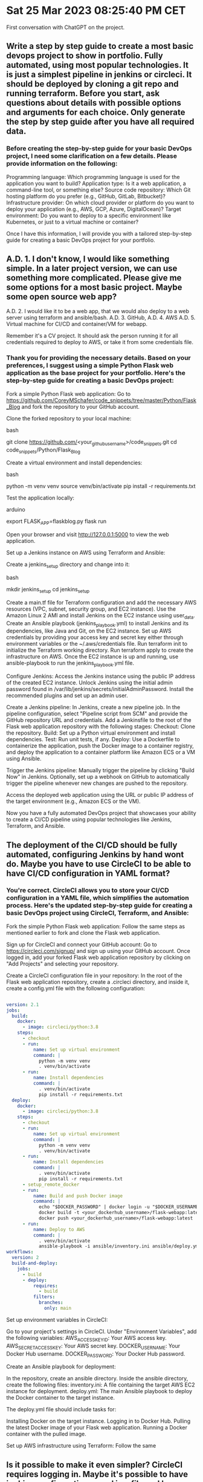 * Sat 25 Mar 2023 08:25:40 PM CET
First conversation with ChatGPT on the project.
** Write a step by step guide to create a most basic devops project to show in portfolio. Fully automated, using most popular technologies. It is just a simplest pipeline in jenkins or circleci. It should be deployed by cloning a git repo and running terraform. Before you start, ask questions about details with possible options and arguments for each choice. Only generate the step by step guide after you have all required data.
*** Before creating the step-by-step guide for your basic DevOps project, I need some clarification on a few details. Please provide information on the following:

    Programming language: Which programming language is used for the application you want to build?
    Application type: Is it a web application, a command-line tool, or something else?
    Source code repository: Which Git hosting platform do you prefer (e.g., GitHub, GitLab, Bitbucket)?
    Infrastructure provider: On which cloud provider or platform do you want to deploy your application (e.g., AWS, GCP, Azure, DigitalOcean)?
    Target environment: Do you want to deploy to a specific environment like Kubernetes, or just to a virtual machine or container?

Once I have this information, I will provide you with a tailored
step-by-step guide for creating a basic DevOps project for your
portfolio.
** A.D. 1. I don't know, I would like something simple. In a later project version, we can use something more complicated. Please give me some options for a most basic project. Maybe some open source web app?
A.D. 2. I would like it to be a web app, that we would also deploy to
a web server using terraform and ansible/bash.
A.D. 3. GitHub,
A.D. 4. AWS A.D. 5. Virtual machine for CI/CD and container/VM for
webapp.

Remember it's a CV project. It should ask the person running it for
all credentials required to deploy to AWS, or take it from some
credentials file.
*** Thank you for providing the necessary details. Based on your preferences, I suggest using a simple Python Flask web application as the base project for your portfolio. Here's the step-by-step guide for creating a basic DevOps project:

    Fork a simple Python Flask web application:
    Go to https://github.com/CoreyMSchafer/code_snippets/tree/master/Python/Flask_Blog and fork the repository to your GitHub account.

    Clone the forked repository to your local machine:

    bash

git clone https://github.com/<your_github_username>/code_snippets.git
cd code_snippets/Python/Flask_Blog

Create a virtual environment and install dependencies:

bash

python -m venv venv
source venv/bin/activate
pip install -r requirements.txt

Test the application locally:

arduino

export FLASK_APP=flaskblog.py
flask run

Open your browser and visit http://127.0.0.1:5000 to view the web application.

Set up a Jenkins instance on AWS using Terraform and Ansible:

    Create a jenkins_setup directory and change into it:

    bash

        mkdir jenkins_setup
        cd jenkins_setup

        Create a main.tf file for Terraform configuration and add the necessary AWS resources (VPC, subnet, security group, and EC2 instance). Use the Amazon Linux 2 AMI and install Jenkins on the EC2 instance using user_data.
        Create an Ansible playbook (jenkins_playbook.yml) to install Jenkins and its dependencies, like Java and Git, on the EC2 instance.
        Set up AWS credentials by providing your access key and secret key either through environment variables or the ~/.aws/credentials file.
        Run terraform init to initialize the Terraform working directory.
        Run terraform apply to create the infrastructure on AWS.
        Once the EC2 instance is up and running, use ansible-playbook to run the jenkins_playbook.yml file.

    Configure Jenkins:
        Access the Jenkins instance using the public IP address of the created EC2 instance.
        Unlock Jenkins using the initial admin password found in /var/lib/jenkins/secrets/initialAdminPassword.
        Install the recommended plugins and set up an admin user.

    Create a Jenkins pipeline:
        In Jenkins, create a new pipeline job.
        In the pipeline configuration, select "Pipeline script from SCM" and provide the GitHub repository URL and credentials.
        Add a Jenkinsfile to the root of the Flask web application repository with the following stages:
            Checkout: Clone the repository.
            Build: Set up a Python virtual environment and install dependencies.
            Test: Run unit tests, if any.
            Deploy: Use a Dockerfile to containerize the application, push the Docker image to a container registry, and deploy the application to a container platform like Amazon ECS or a VM using Ansible.

    Trigger the Jenkins pipeline:
        Manually trigger the pipeline by clicking "Build Now" in Jenkins.
        Optionally, set up a webhook on GitHub to automatically trigger the pipeline whenever new changes are pushed to the repository.

    Access the deployed web application using the URL or public IP address of the target environment (e.g., Amazon ECS or the VM).

Now you have a fully automated DevOps project that showcases your
ability to create a CI/CD pipeline using popular technologies like
Jenkins, Terraform, and Ansible.
** The deployment of the CI/CD should be fully automated, configuring Jenkins by hand wont do. Maybe you have to use CircleCI to be able to have CI/CD configuration in YAML format?
*** You're correct. CircleCI allows you to store your CI/CD configuration in a YAML file, which simplifies the automation process. Here's the updated step-by-step guide for creating a basic DevOps project using CircleCI, Terraform, and Ansible:

    Fork the simple Python Flask web application:
    Follow the same steps as mentioned earlier to fork and clone the Flask web application.

    Sign up for CircleCI and connect your GitHub account:
        Go to https://circleci.com/signup/ and sign up using your GitHub account.
        Once logged in, add your forked Flask web application repository by clicking on "Add Projects" and selecting your repository.

    Create a CircleCI configuration file in your repository:
    In the root of the Flask web application repository, create a .circleci directory, and inside it, create a config.yml file with the following configuration:

#+BEGIN_SRC yaml

version: 2.1
jobs:
  build:
    docker:
      - image: circleci/python:3.8
    steps:
      - checkout
      - run:
          name: Set up virtual environment
          command: |
            python -m venv venv
            . venv/bin/activate
      - run:
          name: Install dependencies
          command: |
            . venv/bin/activate
            pip install -r requirements.txt
  deploy:
    docker:
      - image: circleci/python:3.8
    steps:
      - checkout
      - run:
          name: Set up virtual environment
          command: |
            python -m venv venv
            . venv/bin/activate
      - run:
          name: Install dependencies
          command: |
            . venv/bin/activate
            pip install -r requirements.txt
      - setup_remote_docker
      - run:
          name: Build and push Docker image
          command: |
            echo "$DOCKER_PASSWORD" | docker login -u "$DOCKER_USERNAME" --password-stdin
            docker build -t <your_dockerhub_username>/flask-webapp:latest .
            docker push <your_dockerhub_username>/flask-webapp:latest
      - run:
          name: Deploy to AWS
          command: |
            . venv/bin/activate
            ansible-playbook -i ansible/inventory.ini ansible/deploy.yml
workflows:
  version: 2
  build-and-deploy:
    jobs:
      - build
      - deploy:
          requires:
            - build
          filters:
            branches:
              only: main
#+END_SRC


Set up environment variables in CircleCI:

    Go to your project's settings in CircleCI.
    Under "Environment Variables", add the following variables:
        AWS_ACCESS_KEY_ID: Your AWS access key.
        AWS_SECRET_ACCESS_KEY: Your AWS secret key.
        DOCKER_USERNAME: Your Docker Hub username.
        DOCKER_PASSWORD: Your Docker Hub password.

Create an Ansible playbook for deployment:

    In the repository, create an ansible directory.
    Inside the ansible directory, create the following files:
        inventory.ini: A file containing the target AWS EC2 instance for deployment.
        deploy.yml: The main Ansible playbook to deploy the Docker container to the target instance.

The deploy.yml file should include tasks for:

    Installing Docker on the target instance.
    Logging in to Docker Hub.
    Pulling the latest Docker image of your Flask web application.
    Running a Docker container with the pulled image.

Set up AWS infrastructure using Terraform:
Follow the same
** Is it possible to make it even simpler? CircleCI requires logging in. Maybe it's possible to have jenkins configuration saved in a file and have jenkins load this configuration from repo? Maybe use a separate repo for the jenkins provisioning and installation and configuration?
*** I apologize for the confusion. Here's the complete step-by-step guide for creating a basic DevOps project using Jenkins Configuration as Code (JCasC), Terraform, and Ansible:

    Fork the simple Python Flask web application:
        Go to https://github.com/CoreyMSchafer/code_snippets/tree/master/Python/Flask_Blog and fork the repository to your GitHub account.
        Clone the forked repository to your local machine:

        bash

    git clone https://github.com/<your_github_username>/code_snippets.git
    cd code_snippets/Python/Flask_Blog

Create a separate repository for Jenkins provisioning, installation, and configuration:

    On GitHub, create a new repository called jenkins_config.
    Clone the new repository on your local machine:

    bash

    git clone https://github.com/<your_github_username>/jenkins_config.git
    cd jenkins_config

Set up Jenkins on AWS using Terraform and Ansible:

    Create a jenkins_setup directory and change into it:

    bash

mkdir jenkins_setup
cd jenkins_setup

Create a main.tf file for Terraform configuration and add the necessary AWS resources (VPC, subnet, security group, and EC2 instance). Use the Amazon Linux 2 AMI and install Jenkins on the EC2 instance using user_data.
Create an Ansible playbook (jenkins_playbook.yml) to install Jenkins and its dependencies, like Java, Git, and the JCasC plugin, on the EC2 instance:

yaml

    - name: Install Jenkins and dependencies
      hosts: all
      become: yes
      vars:
        jenkins_plugins:
          - name: git
          - name: configuration-as-code
      tasks:
        - name: Install Java
          package:
            name: java-1.8.0-openjdk-devel
            state: present

        - name: Add Jenkins repository
          yum_repository:
            name: jenkins
            description: Jenkins Repository
            baseurl: http://pkg.jenkins.io/redhat/jenkins.repo
            gpgkey: https://pkg.jenkins.io/redhat/jenkins.io.key
            gpgcheck: yes

        - name: Install Jenkins
          package:
            name: jenkins
            state: present

        - name: Start and enable Jenkins service
          systemd:
            name: jenkins
            state: started
            enabled: yes

        - name: Install Jenkins plugins
          jenkins_plugin:
            name: "{{ item.name }}"
          with_items: "{{ jenkins_plugins }}"

    Set up AWS credentials by providing your access key and secret key either through environment variables or the ~/.aws/credentials file.
    Run terraform init to initialize the Terraform working directory.
    Run terraform apply to create the infrastructure on AWS.
    Once the EC2 instance is up and running, use ansible-playbook to run the jenkins_playbook.yml file.

Configure Jenkins using JCasC:

    In the jenkins_config repository, create a jenkins.yaml file for Jenkins Configuration as Code (JCasC).
    Add the following configuration to create a pipeline job:

    yaml

jobs:
  - script: >
      pipelineJob('flask-webapp') {
        definition {
          cpsScm {
            scm {
              git {
                remote { url('https://github.com/<your_github_username>/code_snippets.git') }
                branches('master')
              }
            }
            scriptPath
** How could the Jenkins provisioning (`jenkins_playbook.yml`) playbook be modified to also install the Jenkins config from the `jenkins.yml` file?
*** To modify the jenkins_playbook.yml to install the Jenkins config from the jenkins.yaml file, you can add a few tasks to the Ansible playbook. These tasks will clone the jenkins_config repository, copy the jenkins.yaml file to the JCasC configuration directory, and restart Jenkins to apply the changes.

Here's the updated jenkins_playbook.yml:

yaml

- name: Install Jenkins and dependencies
  hosts: all
  become: yes
  vars:
    jenkins_plugins:
      - name: git
      - name: configuration-as-code
  tasks:
    - name: Install Java
      package:
        name: java-1.8.0-openjdk-devel
        state: present

    - name: Add Jenkins repository
      yum_repository:
        name: jenkins
        description: Jenkins Repository
        baseurl: http://pkg.jenkins.io/redhat/jenkins.repo
        gpgkey: https://pkg.jenkins.io/redhat/jenkins.io.key
        gpgcheck: yes

    - name: Install Jenkins
      package:
        name: jenkins
        state: present

    - name: Start and enable Jenkins service
      systemd:
        name: jenkins
        state: started
        enabled: yes

    - name: Install Jenkins plugins
      jenkins_plugin:
        name: "{{ item.name }}"
      with_items: "{{ jenkins_plugins }}"

    - name: Clone Jenkins configuration repository
      git:
        repo: https://github.com/<your_github_username>/jenkins_config.git
        dest: /var/lib/jenkins/jenkins_config

    - name: Ensure JCasC configuration directory exists
      file:
        path: /var/lib/jenkins/configuration-as-code
        state: directory
        owner: jenkins
        group: jenkins
        mode: '0755'

    - name: Copy Jenkins configuration file
      copy:
        src: /var/lib/jenkins/jenkins_config/jenkins.yaml
        dest: /var/lib/jenkins/configuration-as-code/jenkins.yaml
        owner: jenkins
        group: jenkins
        mode: '0644'

    - name: Restart Jenkins to apply configuration changes
      systemd:
        name: jenkins
        state: restarted

These new tasks perform the following actions:

    Clone the jenkins_config repository to /var/lib/jenkins/jenkins_config on the Jenkins EC2 instance.
    Ensure that the JCasC configuration directory /var/lib/jenkins/configuration-as-code exists.
    Copy the jenkins.yaml file from the cloned repository to the JCasC configuration directory.
    Restart Jenkins to apply the configuration changes.

After running the updated playbook, Jenkins will load the
configuration from the jenkins.yaml file located in the JCasC
configuration directory.
* Sun 26 Mar 2023 09:30:15 AM CEST
** Preparing org-style plan for what needs to be done.
Offtop: My eyes hurt a little and vision is blurry again, think it's because some of the under-eyes cream got into the eyes.
*** It's easier to follow the instructions in ChatGPT web app than what's copied into the org document. Might be because the numbered list doesn't get copied correctly (it's copied without the numbers).
*** Going to use the basic 6 steps from the prompt as the first level tasks for the org document.
*** For now leaving it with just 6 steps, will plan each step as I approach it.

** Copying the code snippets from ChatGPT into one organized place.
*** Code is already in this org file. I've made screenshots of the whole conversation in case I need some more organized reference.
** Moved the journal to another file, so it can be removed from the repo if it's required.
At first thought to remove it completely from git tracking. Then I
would lose the advantage of having notes and thoughts connected with
specific code changes in one place.

After thinking deeper, I realized that I wanted to hide the fact that
I used ChatGPT to help me decide on what project to choose for MVP
DevOps project for most basic portfolio of one. But after considering
it, I've realized that the only thing that would be dishonest here
would be trying to hide that I got help from a ChatGPT tutor.

** A problem needs solving before I start work. This project calls for usage of two more repositories, while I like to have one big repo that also includes the journal files. Maybe if I could explain the situation verbosely enough to ChatGPT, it could have some insights. I'm using the same conversation as for the whole project, so I assume that ChatGPT has context enough for this question (i.e. I don't have to tell it about the project).
You are a tutor, Senior DevOps expert helping me, aiming for a Junior
DevOps position, by giving me guidance and assistance where I need it.


I like to work by writing a project journal with general thoughts and
notes on what I'm doing and why I'm doing it, and also a project
documentation with more specific information on steps performed when
working on a project with details on each step so it can be understood
later on. Because of that I tended to have one big repository for both
the code and journals, so commits with code also include journal
commits, which gives each code commit much more context.

This project however requires usage of two more repositories. One for
Jenkins deployment and Configuration. Second one being the cloned
repository of the flask web app.

Later web app maintenance is not a concern. Readability is, but even
more important is to not make the project too complicated, so I can
finish it quickly. It's just a portfolio project to showcase basic
DevOps skills, so I can have something to link from the CV.

What should I do?
I see three options, but maybe you have other insights:

Option one: Create just one big repo, with the two other repos not
really repos but directories inside the big repo. It will make work on
the 'Jenkins deployment and configuration' part much easier, as each
code commit will also be accompanied by relevant journal entries. It
will also make it near-impossible to have CI/CD pipeline triggered on
new commits, since the commits will be not only to the cloned flask
app, but also to CI/CD configuration and deployment.

Option two: Create one big repo, and then somehow create two others
inside it. I'm not sure if it's possible with git. It might cause
problems later on, but as long as basic deployment of the CI/CD
pipeline is possible, it should be ok. However, I'm not shy of sharing
these journals publicly.

Option three: Create three separate repos in three separate directory
trees. One for journals and files specific to the whole project,
second for CI/CD deployment and configuration, third for the web
app. This means that repos will not disturb each other, but also that
the journal entries wont be connected with code commits, so I can't
show my thought process and can't easily see documentation entries
connected to code entries.

Option four (idea I had while writing down previous options): Have two
repos. First one would merge the repo for the project as a whole and
the CI/CD pipeline. Showcasing CI/CD skills is at the heart of the
project. The second repo with the cloned web app repository could
include just the web app (and eventually some CI/CD configuration that
would normally reside in the same repo as the app). Then commits to
this separate repo could properly trigger build and deployment process
from Jenkins.

*** Based on your requirements and priorities, I suggest going with Option Four. This option strikes a balance between simplicity and showcasing your DevOps skills, while also allowing you to maintain your project journal alongside the code.

Here's a breakdown of Option Four:

    Create a main repository for the project documentation, journal, and CI/CD pipeline configuration. This repository will include the following directories and files:
        /project_journal - for your project journal and general thoughts.
        /project_documentation - for your project documentation with step-by-step details.
        /jenkins_config - for Jenkins provisioning, installation, and configuration.
        /terraform - for your Terraform configuration files.
        /ansible - for your Ansible playbooks.

    Fork the Flask web application repository and clone it. This will serve as your second repository. You can add the required CI/CD configuration files (such as Jenkinsfile) directly to this repository. This will allow Jenkins to trigger builds and deployments based on commits to this repository.

This way, you can have your project journal and documentation connected to the CI/CD pipeline configuration and deployment, while keeping the web application repository separate. The separation ensures that your CI/CD pipeline works as expected, and it demonstrates your ability to create and manage a basic DevOps project for your portfolio.

Remember to update the paths in your CI/CD pipeline configuration and
scripts to point to the correct directories in your new repository
structure.

*** Comment: Just describing the problem well let me have an insight on how to solve it. I wonder if some of the power of large language models doesn't lie in the rubberducking nature of using them. Rubber-ducking is a process of troubleshooting a problem by first describing it thoroughly to a rubber duck before we go and ask other people about it. What's special about it, is that just by talking and explaining the problem to a rubber duck, or any imaginary entity, we often arrive at solutions to our problems.

* Sun 26 Mar 2023 11:57:06 AM CEST
** After deciding on how project will look (including repos and such), I'm preparing the first commit that will include basic directory structure, but also contain project's description. Actually I'm going to cut a corner here and have ChatGPT generate project's description.
*** Create a project description to be included at the beginning of project documentation file. It is to be read by people checking out the portfolio. You can base it on this:

This is a simple CI/CD project to showcase my skills in ....

It's aim is for someone to be able to download this repository and run it
himself to create a working CI/CD pipeline in AWS based on Jenkins
that deploys a container with a flask web app to AWS each time a
commit is made to the tracked flask app repository.
**** Title: Basic DevOps Portfolio Project - CI/CD Pipeline with Jenkins and AWS
Project Description:

Welcome to my Basic DevOps Portfolio Project. The primary goal of this project is to showcase my skills in setting up a Continuous Integration and Continuous Deployment (CI/CD) pipeline using Jenkins, AWS, and containerization.

In this project, you will find a fully functional CI/CD pipeline that automates the process of deploying a Flask web application to an AWS environment each time a commit is made to the tracked repository. The pipeline is designed to be easily reproducible, allowing you to download this repository and set up the pipeline in your own AWS account with minimal effort.

The project highlights my proficiency in:

    Jenkins: Configuring and managing Jenkins as a CI/CD tool, including setting up jobs, pipelines, and plugins.
    AWS: Leveraging various AWS services, such as EC2, RDS, and ECS, to create a scalable and secure infrastructure for the web application.
    Terraform: Using Terraform to define and provision the infrastructure resources required for the pipeline and the web application.
    Ansible/Bash: Automating the deployment and configuration of the Jenkins server, as well as the web application, using Ansible playbooks or Bash scripts.
    Containerization: Packaging the Flask web application in a Docker container to ensure consistent deployment across environments.

By following the detailed instructions provided in this project documentation, you will be able to create a working CI/CD pipeline in your own AWS account, gaining a deeper understanding of the processes and tools involved in modern DevOps practices.
**** Comment: Description generated by GPT-4 is flawless. Why I feel uneasy about it then? For a Junior engineer it's important to do things yourself, that's the only way to learn them. I guess in places that are not a core ability for a DevOps, cutting corners like that may be essential to work against my tendency to over complicate things and to fall into rabbit holes. On the other hand, if I'm doing something that I later want to say I can do as a professional, I might use ChatGPT as a web search or a guide on what to do next or how to solve a problem, but not to get a complete solution that I would mindlessly copy. Still, there is a certain knowledge required to use these solutions correctly and to spot when ChatGPT is hallucinating. So I shouldn't accredit all work to ChatGPT either.
* Sun 26 Mar 2023 02:57:37 PM CEST
** Just posting this project description would make me feel weak inside. How can I use it and still have clean conscience? By adding a note that it was written by ChatGPT and also informing potential readers that ChatGPT assisted in planning the project and writing parts of the documentation. Maybe just a general info in the project description, and then specific notes in places where ChatGPT does most of the work, like in the project description? This feels good. I have a feeling that this kind of ethical questions is what many people ask themselves at the moment. Problem in my case is that if I just had ChatGPT do 90% of the work in every aspect, it would be insincere to claim that I've done the work or that it shows any skills on my part other than prompt engineering.
** I should explicitly say in the project's readme (which can be just a .md version of project description from the documentation .org file) what ChatGPT helped with.
* Thu 06 Apr 2023 05:09:35 PM CEST
In the past 1.5 weeks I've put about 31 pomodoros into learning
Terraform. I think that's taking too much time, going to experiment
with a prompt to create a seasoned DevOps professional guide and ask
him whether I should keep following the Terraform Up and Running book
sequentially or just try to learn the absolute minimum required to
continue with the project.

I've learned a little more about using ChatGPT and practiced a
lot. I've also found a project that takes in your prompt and upgrades
it to be more effective. https://promptperfect.jina.ai/prompts
** Prompt: 
As an experienced DevOps guide and tutor, your task is to provide
advice for a user working on a basic portfolio project involving the
deployment of a Python Flask web application using Jenkins. The user
has spent 1.5 weeks learning Terraform but feels that it may be taking
too much time.

Please evaluate whether they should continue with the "Terraform Up
and Running" book sequentially or focus only on learning the minimum
required to complete their current project. In your response, consider
factors such as efficiency, long-term benefits, and skill development
in relation to a junior DevOps professional's career
growth. Additionally, feel free to offer alternative suggestions if
you believe there are more effective ways for them to achieve their
goals while also considering time constraints and overall
effectiveness in accomplishing their objectives.

Your response should clearly explain the pros and cons of each option
(continuing with the book versus focusing on the minimum
requirements), provide recommendations based on your evaluation, and
offer any alternative approaches you think might help them reach their
goals more effectively. Please ensure that your advice takes into
account both short-term needs related to completing the project at
hand and long-term career growth considerations for a junior DevOps
professional.

This is what can be found in the book, right now I'm halfway trough the second chapter.
Chapter 2, “Getting Started with Terraform”
Installing Terraform; an overview of Terraform syntax; an overview of
the Terraform CLI tool; how to deploy a single server; how to deploy a
web server; how to deploy a cluster of web servers; how to deploy a
load balancer; how to clean up resources you’ve created.
Chapter 3, “How to Manage Terraform State”
What Terraform state is; how to store state so that multiple team
members can access it; how to lock state files to prevent race
conditions; how to isolate state files to limit the damage from errors;
how to use Terraform workspaces; a best-practices file and folder layout
for Terraform projects; how to use read-only state.
Chapter 4, “How to Create Reusable Infrastructure with Terraform
Modules”
What modules are; how to create a basic module; how to make a
module configurable with inputs and outputs; local values; versionedmodules; module gotchas; using modules to define reusable,
configurable pieces of infrastructure.
Chapter 5, “Terraform Tips and Tricks: Loops, If-Statements, Deployment,
and Gotchas”
Loops with the count parameter, for_each and for expressions,
and the for string directive; conditionals with the count parameter,
for_each and for expressions, and the if string directive; built-in
functions; zero-downtime deployment; common Terraform gotchas and
pitfalls, including count and for_each limitations, zero-downtime
deployment gotchas, how valid plans can fail, and how to refactor
Terraform code safely.
** Reply: 
As an experienced DevOps guide and tutor, I understand the importance
of balancing short-term project goals with long-term career
development. In this case, the user has spent 1.5 weeks learning
Terraform and is considering whether to continue with the "Terraform
Up and Running" book sequentially or focus only on learning the
minimum required to complete their current project.

Option 1: Continue with the book sequentially Pros:

    Comprehensive understanding of Terraform's features and best
    practices.  Developing a strong foundation in Terraform, which is
    widely used in the industry.  Exposure to advanced Terraform
    concepts that can be useful for future projects.

Cons:

    Time-consuming, which may delay the completion of the current
    project.  Some topics covered in the book may not be immediately
    relevant to the user's current project.

Option 2: Focus on the minimum requirements Pros:

    Faster completion of the current project.  Allows the user to
    focus on learning just the necessary Terraform concepts for the
    project.

Cons:

    Limited understanding of Terraform's features and best practices.
    May need to revisit the book in the future for more advanced
    topics.

Recommendation: Considering the user's current situation, I recommend
focusing on the minimum requirements to complete the project. This
approach will allow the user to apply their Terraform knowledge more
quickly, demonstrate their skills in a portfolio project, and
potentially secure a junior DevOps position sooner.

To ensure the user's long-term career growth, I suggest the following
alternative approach:

    Finish Chapter 2 of the book, which covers the basics of Terraform
    and should be sufficient for the current project.  Prioritize
    applying the learned concepts in the current project, focusing on
    building a functional CI/CD pipeline for the Flask web
    application.  After completing the project, return to the book and
    continue learning more advanced Terraform concepts (Chapters 3-5)
    at a comfortable pace. This way, the user can gradually build
    their Terraform expertise without delaying the current project.

This approach balances the user's short-term project goals with their
long-term career development, ensuring they have the necessary skills
to complete their project while also laying the groundwork for future
growth as a DevOps professional.

** Conclusions: I'm finishing the second chapter, focusing especially on what might be relevant to the flask CI/CD pipeline project.

* Sun 16 Apr 2023 12:45:42 PM CEST
Had a first sit down to project after I've spent some time learning
Terraform. Downloaded the code for the flask app that will be later
committed to the code repo of the project (infrastructure and CI/CD
part has it's own repo, that also includes documentation and the
journal). I'm going to make one last jump into Terraform Up and
Running to learn about data sources. This will provide a solid
foundation of Terraform knowledge, sufficient for this project
and a basis for building further Terraform competence in the future.

* Tue 18 Apr 2023 06:45:06 PM CEST
With both the pipeline and code repositories ready, time to create a
VM in the cloud to hold the Jenkins server. But what OS to use?
** Choose OS and AMI
*** Debian or Redhat family?
I used to do servers using CentOS. Since CentOS got nuked, I was
wondering whether Fedora wouldn't be a good choice for this
project. Another alternative would be Alma Linux, which is a RHEL
repackaged system in CentOS spirit. Another similar to Alma is Rocky
Linux. I don't exclude Debian family from the equation, especially if
there are some issues standing Jenkins on Redhat family.

I think I'll go with Alma, because I haven't tried it before and it's
kind of CentOS, so I might use it in the future for similar use
cases. Fedora is on second place. If there are any repos missing for
Alma that exist for Fedora, I'll fallback to Fedora Server edition.
*** AMI, use an existing or build own?
I could build my own ami using Packer, but to reduce complexity, I'll
go with a ready-made AMI from AWS AMI Marketplace.
* Wed 19 Apr 2023 08:38:35 PM CEST
Trying to iron out the details for the Terraform setup. It's quite
simple, because it's just one instance. There are however some aspects
that were not covered in the part of Terraform Up and Running I've
read. I need to make sure the Instance gets my ssh-key baked in. The
firewall rules (security group) also has to accept Jenkins traffic.
* Sat 22 Apr 2023 01:47:05 PM CEST
Preparing what's required for the Terraform configuration. In the
simplest form, I just need a Linux cloud instance with a web and ssh
ports open. I also need to pass the IP address of the instance to
Ansible.

Firewall configuration will be done using AWS Security Group. SSH key
will be generated on host and inserted onto the instance using
Terraform. I'll probably just get the instances IP using Terraform
output variable and paste it into the inventory file with a script.

** Getting the AMI
AMI IDs are a source of fun (problems), because the same virtual
machine image will have different AMI number on each region.

I've downloaded AMI IDs list from Alma Linux project's website, file
is named aws_amis.csv. Need to extract the correct (and just one) AMI
number from it. Or find an alternative that doesn't include
downloading files from Alma's website.
*** grep method
$ grep eu-north-1 aws_amis.csv | grep x86 | sort -nrk 2 -t',' | head -1 | cut -f4 -d','
*** awk method
$ awk -F, '$3 == "\"eu-north-1\"" && $5 == "\"x86_64\"" { \               
           version=$2; \
           if (version > max_version) { \
             max_version = version; \
             ami_id = $4 \
           } \
         } \
         END { print ami_id }' aws_amis.csv
*** Terraform Data Source method
Still didn't like downloading the file (should it be in repo, should
it be re-downloaded each time?) and grepping for the AMI. Had a hunch
that it might be solved in Terraform, so I asked if it's possible to
have an elegant solution using Terraform only:

To use Terraform Data Source to get the AMI of AlmaLinux OS 9 for x86_64 on the `eu-north-1` region, you can use the `aws_ami` data source with the appropriate filters. Here's a Terraform configuration that demonstrates this:

#+BEGIN_SRC hcl
provider "aws" {
  region = "eu-north-1"
}

data "aws_ami" "alma_linux_9" {
  most_recent = true

  filter {
    name   = "name"
    values = ["AlmaLinux OS 9*"]
  }

  filter {
    name   = "architecture"
    values = ["x86_64"]
  }

  filter {
    name   = "root-device-type"
    values = ["ebs"]
  }

  filter {
    name   = "virtualization-type"
    values = ["hvm"]
  }

  filter {
    name   = "hypervisor"
    values = ["xen"]
  }

  owners = ["amazon", "aws-marketplace", "self"]
}

output "alma_linux_9_ami_id" {
  value = data.aws_ami.alma_linux_9.id
}
#+END_SRC


This configuration sets up the AWS provider for the `eu-north-1` region and defines an `aws_ami` data source that filters the available AMIs based on the name pattern, architecture, and other properties. The `most_recent = true` option ensures that you get the latest available version of the AMI.

After running `terraform init` and `terraform apply`, the output should display the AMI ID of the most recent AlmaLinux OS 9 for x86_64 in the `eu-north-1` region.

* Mon 01 May 2023 02:40:31 PM CEST
Back after a break. From the three methods to get AMI, the terraform
looks like easiest to read and maintain. AWK is cool, but few people
know it well. And it depends on the Alma site working and not changing
the name of the file with list of the AMIs. Terraform solution needs
the AWS to be online, just like the rest of the project.

I've copied the main.tf file from what I wrote with Terraform Up and
Running. Need to slightly modify it before I can commit both the AMI
data source and the initial version of the main.tf.

I've also got an example file from ChatGPT. Had it explain the file
line by line. There are few differences between the file I had
already, but ChatGPT made good arguments on why the changes were
introduced.

** Differences:
*** Defined VPC and Subnet
VPC and Subnet are a must have if our infrastructure is not the only
one defined on that account. It's a good practice to define them, as
it enhances security by isolating this and other projects. Subnets
allow for even more network segregation.

They also allow usage of more advanced network tools like Network ACL
(Access Control Lists) and Route Tables.
**** I'm keeping the definitions.
*** Explicitly defining egress traffic rules in the Security Group
I asked for explanation on why to do that, if the default AWS behavior
is to allow outbound traffic anyway. Reply was that it shows that all
outgoing traffic is allowed purposefully and also makes it easier to
understand our intentions for people reading our IaC.

* Sun 07 May 2023 01:09:21 PM CEST
Replaced variable code parts like region, instance type or ports with
variables, defined in the vars.tf. Going to commit the first version
of Terraform files before taking on the SSH keys.

It's not proper to make huge commits with multiple changes. I'm
dividing changes into smaller commits. Divided it into commits with:
a decision on what would make Terraform part of the project complete,
adding the data source that fetches the AMI of latest Alma Linux,
adding the two alternatives of main.tf file,
finally consolidating the two files into one with some variables
separated into a vars.tf file.

* Tue 09 May 2023 07:31:53 PM CEST
Time to solve the problem of SSH keys. I have no idea what are good
practices of SSH keys management when working with a project like
that.

Maybe I'll make a script that would auto generate such a key, put it
in a safe LUKS vault and also upload public key to AWS.

** Generated instructions on how to create and upload an ssh key:

I understand your concern about SSH key management. Here's an approach you can consider for your project:

    Generate a new ed25519 SSH key pair with a custom number of iterations for the key derivation function (KDF):

bash

ssh-keygen -t ed25519 -a <number_of_iterations> \
  -f <project_location>/my_project_key

Replace <number_of_iterations> with the desired number of iterations (e.g., 100) and <project_location> with the path to your project directory.

    <<Upload the generated public key to AWS using Terraform>>:

hcl

resource "aws_key_pair" "my_project_key" {
  key_name   = "my_project_key"
  public_key = file("<project_location>/my_project_key.pub")
}

    Use the generated key pair when creating the EC2 instance:

hcl

resource "aws_instance" "jenkins" {
  ami           = <ami_id>
  instance_type = "t2.micro"

  key_name = aws_key_pair.my_project_key.key_name

  # Other configurations ...
}

    Add the private key file (my_project_key) to your .gitignore file to avoid accidentally committing it to your version control system.

    Configure your Ansible inventory and playbook to use the generated private key when connecting to the remote host.

This approach will generate a project-specific SSH key pair in your
project directory, upload the public key to AWS, and associate it with
the EC2 instance. This allows you to manage the keys more efficiently
and avoid using a single key for multiple projects or machines.


** Generated instructions on how to create a LUKS container for SSH key:
To create a small LUKS container to store your SSH key securely at rest, follow these steps:

    Install the required packages for LUKS (Linux Unified Key Setup). On Debian/Ubuntu-based systems, you can use the following command:

bash

sudo apt-get install cryptsetup

On CentOS/RHEL/Fedora systems:

bash

sudo yum install cryptsetup

    Create an empty file to use as the LUKS container. Here, we'll create a 10MB container:

bash

dd if=/dev/zero of=my_ssh_key_container.img bs=1M count=10

    Set up the LUKS container using the cryptsetup command:

bash

sudo cryptsetup luksFormat my_ssh_key_container.img

This command will prompt you to enter a passphrase to protect the container. Make sure you choose a strong passphrase.

    Open the LUKS container:

bash

sudo cryptsetup luksOpen my_ssh_key_container.img my_ssh_key_container

Enter the passphrase you set earlier when prompted.

    Create a file system inside the container:

bash

sudo mkfs.ext4 /dev/mapper/my_ssh_key_container

    Mount the container to a directory:

bash

mkdir my_ssh_key_mount
sudo mount /dev/mapper/my_ssh_key_container my_ssh_key_mount

    Now you can copy the SSH key files into the mounted directory:

bash

sudo cp <project_location>/my_project_key my_ssh_key_mount/
sudo cp <project_location>/my_project_key.pub my_ssh_key_mount/

    Set the appropriate ownership and permissions for the key files:

bash

sudo chown $(whoami):$(whoami) my_ssh_key_mount/my_project_key*
sudo chmod 600 my_ssh_key_mount/my_project_key
sudo chmod 644 my_ssh_key_mount/my_project_key.pub

    When you're done using the keys, unmount the container and close it:

bash

sudo umount my_ssh_key_mount
sudo cryptsetup luksClose my_ssh_key_container

This will create a LUKS container, store your SSH keys securely inside
it, and allow you to mount and unmount the container as needed. To
access the keys, you'll need to open the container with the
passphrase, mount it, and then use the keys from the mounted
directory.

** Generated a script to create, open and close the container.


#+BEGIN_SRC bash
#!/bin/bash

set -e

VAULT_DIR="vault"
CONTAINER="$VAULT_DIR/my_ssh_key_container.img"
MOUNT_POINT="$VAULT_DIR/my_ssh_key_mount"

function create_container() {
  dd if=/dev/zero of="$CONTAINER" bs=1M count=30
  sudo cryptsetup luksFormat "$CONTAINER"
  sudo cryptsetup luksOpen "$CONTAINER" \
    my_ssh_key_container
  sudo mkfs.ext4 /dev/mapper/my_ssh_key_container
  sudo cryptsetup luksClose my_ssh_key_container
}

function open_container() {
  sudo cryptsetup luksOpen "$CONTAINER" \
    my_ssh_key_container
  sudo mkdir -p "$MOUNT_POINT"
  sudo mount /dev/mapper/my_ssh_key_container "$MOUNT_POINT"
}

function close_container() {
  sudo umount "$MOUNT_POINT"
  sudo cryptsetup luksClose my_ssh_key_container
}

case "$1" in
  create)
    create_container
    ;;
  open)
    open_container
    ;;
  close)
    close_container
    ;;
  *)
    echo "Usage: $0 {create|open|close}"
    exit 1
    ;;
esac
#+END_SRC

** V2 version of script for management of LUKS container

#+BEGIN_SRC bash
  # Here's the updated script that uses a SHELL_VARIABLE for the passphrase when creating and opening the LUKS container. The second script initializes the project and creates an SSH key inside the container.

  # vault_management.sh:

  # bash

  #!/bin/bash

  set -e

  VAULT_DIR="vault"
  CONTAINER="$VAULT_DIR/my_ssh_key_container.img"
  MOUNT_POINT="$VAULT_DIR/my_ssh_key_mount"
  PASS_VAR="VAULT_PASSPHRASE"

  function create_container() {
    dd if=/dev/zero of="$CONTAINER" bs=1M count=30
    echo -n "${!PASS_VAR}" | sudo cryptsetup luksFormat \
      --key-file=- "$CONTAINER"
    open_container
    sudo mkfs.ext4 /dev/mapper/my_ssh_key_container
    close_container
  }

  function open_container() {
    echo -n "${!PASS_VAR}" | sudo cryptsetup luksOpen \
      --key-file=- "$CONTAINER" my_ssh_key_container
    sudo mkdir -p "$MOUNT_POINT"
    sudo mount /dev/mapper/my_ssh_key_container "$MOUNT_POINT"
  }

  function close_container() {
    sudo umount "$MOUNT_POINT"
    sudo cryptsetup luksClose my_ssh_key_container
  }

  case "$1" in
    create)
      create_container
      ;;
    open)
      open_container
      ;;
    close)
      close_container
      ;;
    ,*)
      echo "Usage: $0 {create|open|close}"
      exit 1
      ;;
  esac
#+END_SRC

** Generated a script to init the project, create the ssh key and the container. Also auto export passphrase so it can be used in the project.


#+BEGIN_SRC bash
#!/bin/bash

set -e

VAULT_DIR="vault"
MOUNT_POINT="$VAULT_DIR/my_ssh_key_mount"
KEY_NAME="my_project_key"
PASS_VAR="VAULT_PASSPHRASE"

# Prompt for the passphrase
echo -n "Enter the passphrase for the LUKS container and SSH key: "
read -s PASSPHRASE
echo
export $PASS_VAR="$PASSPHRASE"

# Create and open the LUKS container
./vault_management.sh create
./vault_management.sh open

# Generate the SSH key inside the container
echo -n "${!PASS_VAR}" | ssh-keygen -t ed25519 \
  -N "" -f "$MOUNT_POINT/$KEY_NAME"

# Close the LUKS container
./vault_management.sh close
#+END_SRC

In this version, the vault_management.sh script uses the passphrase
stored in the SHELL_VARIABLE when creating and opening the LUKS
container. The init_project.sh script initializes the project, creates
the container, generates an SSH key inside it, and then closes the
container. The passphrase is read once using read -s and stored in the
SHELL_VARIABLE.

* Sat 13 May 2023 12:59:08 PM CEST
A script to create, open and close the LUKS container will simplify
usage of the vault for SSH key and possibly other secrets.

A script to glue the whole Jenkins deployment process would also be
useful. It can use the vault_management script to create, open vault
and generate an SSH key inside.

Initial vault management script is ready, but it shouldn't create a
container if there is one already.
* Sun 21 May 2023 03:33:45 PM CEST
General script for the project "execution", starting with
pseudocode. Eventually moving on to steps defined in bash. Expected
semi-production grade, but aiming at professional quality, easily
usable by non-experts.

Volume management and ssh creation automation can be a bit more rough.

* Tue 30 May 2023 08:26:54 PM CEST
Another short sit down to the project, hopefully can get momentum back
up after a break.

Finishing up the vault_management script.

* Tue Jun  6 02:50:54 PM CEST 2023
Some really annoying thing happened to date, where as above, the year
got moved to the end of the date string printed by vanilla `date`
command. Only on Fedora, happened when updating from Fedora 36 to 38.
Might consider binding `date +'%a %d %b %Y %X %Z'` as `date`, but for
now can just use it to generate a proper date. So annoying when things
are not correct.

* Tue 06 Jun 2023 02:53:54 PM CEST
I have a working container management script, but it doesn't detect if
container is already open and reports an error in this case. Fixing it
smells of Yak Shaving, so I'm leaving it as an extra TODO.

* Thu 08 Jun 2023 03:21:05 PM CEST
Starting pseudocode for the general project execution script. Would be
nice to find a better name for it.

For now it's called start_project.sh.

Wrote all the main points of the project, from creating a VM, through
provisioning a Jenkins instance and configuring it (setting up a CI/CD
pipeline) to testing Jenkins by pushing a commit to the app repository
and testing if a new container has been build and pushed out.
It will probably become more detailed as the project develops.

Because there is a DJ playing at the airport where I'm sitting now,
and the master script is going play trough all the points in the
script, I'm renaming it to playtrough.sh.

* Thu 08 Jun 2023 04:58:58 PM CEST
Defined some more steps in the playtrough.sh.

* Sat 10 Jun 2023 02:58:43 PM CEST
Consultation with a friend revealed that using a LUKS Vault for
secrets is not a typical approach and Hashicorp's Vault would be
better. LUKS Vault is fine for now though. But upgrading the
vault_management.sh is kind of pointless (if a similar amount of work
can be put into learning to use an industry standard tool).
* Sun 11 Jun 2023 12:21:44 PM CEST
For testing purposes (integration testing of the whole project and
it's elements), it would be cool to have a kind of fall trough switch
statement. So that we could (knowing first which number belongs to
which step in project's playtrough) execute only certain chain of
steps, maybe starting in the middle or not going all the way to the
end.

Bash doesn't have such a statement, but it can be simulated and even
improved by using a chain of if tests testing variables START_POINT
and LAST_POINT. So that for each step, the variables are tested and
they would prevent re-running non idempotent steps to avoid extra fun
(problems). Fully idempotent script is a goal, but it's lower priority
than having a working MVP of the project.

Example:
#+BEGIN_SRC bash
  START_POINT=2
  LAST_POINT=3

  STEP=1
  if [[ (( START_POINT <= STEP )) && (( LAST_POINT >= STEP )) ]]; then
    echo "step 1"
  fi
  STEP=2
  if [[ (( START_POINT <= STEP )) && (( LAST_POINT >= STEP )) ]]; then
    echo "step 2"
  fi
  STEP=3
  if [[ (( START_POINT <= STEP )) && (( LAST_POINT >= STEP )) ]]; then
    echo "step 3"
  fi
  STEP=4
  if [[ (( START_POINT <= STEP )) && (( LAST_POINT >= STEP )) ]]; then
    echo "step 4"
  fi
#+END_SRC

This would print:
step 2
step 3

Kinda cool, and copying and pasting can be used to save a lot of
writing.

* Tue Jun 13 11:54:45 AM CEST 2023
Got an idea that I can quickly find out if the current directory is
project's root dir by testing for the presence of a file. Same goes
for checking of vault accessibility.

To have a persistent vault password, it can be exported as a shell
variable. Exported shell variables are accessible from inside of
scripts run in the same shell, as proven with this script:

#+BEGIN_SRC bash
ENV_VAR_NAME="var1"

echo "This is the value of var ${ENV_VAR_NAME}:"
echo "${!ENV_VAR_NAME}"
exit 0
#+END_SRC

* Wed 14 Jun 2023 09:39:44 AM CEST
Just solved an annoying bug, where a test for password length would
fail (and say that password is empty) because I miss-typed the
variable name. I then copied the whole test few lines later in code
(to make sure that password was properly assigned), which made the
typo named variable VAULT_PASSHPRASE appear twice and not be detected
by shellcheck (Bash linter, static code analysis tool).

I even suspected there might be a typo, but it appeared correct on the
first pass. Man needs eagle eyes to spot typos for programming. That's
maybe even more important than being good at coming with algorithmic
solutions to abstract problems. A good solution is not worth much if
it doesn't work because of a typo.

* Wed 14 Jun 2023 11:10:31 AM CEST
Vault management command is displaying the 'sudo warning' multiple
times. It's ok to only show it if the sudo password hasn't been
recently entered. There is a way to check for cached sudo password
with a non interactive sudo command, (sudo -n), for example `sudo -n
true` and then testing the result.

Running `playtrough.sh 1 2` (to execute steps 1 and 2) works well,
whether user has exported a vault passphrase or types it in. Vault
creation and access test works, whether it had to be created, opened
or just accessed. Can commit changes.

* Wed 14 Jun 2023 02:31:55 PM CEST
Time to generate the SSH key. Best practices for SSH key generation on
Linux can be found in this stack exchange answer:
https://security.stackexchange.com/a/144044
In short, use the ed25519 as the type of the key, if using passphrase,
have 100 rounds of hashing algorithm and also have a comment for the
key that says what it's used for.

Since this key is meant for automatic use with Ansible, we could do
without a passphrase (especially since it's kept in a safe place). On
the other hand, it's not really a fully automatic use-case, since we
are explicitly going to run the Ansible playbooks. Then it doesn't
really matter if we use the passphrase in addition to the vault's
password. To make things simpler, I'm not using passphrase for now.

* Wed 14 Jun 2023 04:53:32 PM CEST
Now it's time to add the SSH key uploading step to playtrough.sh.

[[Upload the generated public key to AWS using Terraform][This AI generated snippet]] for uploading the SSH key differs a little
from documentation at
[[https://registry.terraform.io/providers/hashicorp/aws/latest/docs/resources/key_pair][this address]].

The difference is usage of a special function that is something like
bash substitution, during execution it is replaced/substituted with
the file it links to. I'm going to test it to make sure that AI didn't
just hallucinate this solution. Otherwise I would have to create some
extra Terraform file, not tracked by git, for secrets.

* Thu 15 Jun 2023 01:24:53 PM CEST
Spent almost an hour debugging issues with Terraform. It looked like a
network issue, especially since I don't have internet at home at the
moment (using USB tethering from mobile). It was a dead end, but the
address that Terraform reported as not working was
"https://sts.var.aws_region.amazonaws.com/",
which looked like a variable not being properly expanded. Error
message even pointed to the offending line, where instead of a
variable reference I used a literal string, by encapsulating the
variable reference in double quotes.

#+BEGIN_SRC terraform
provider "aws" {
  # region = "var.aws_region" # THIS IS WRONG
  region = var.aws_region
}
#+END_SRC


I wonder why wasn't the error reported before. Maybe because it is
only checked once when initializing the project?

* Thu 15 Jun 2023 01:57:37 PM CEST
Another issue during testing of the ssh key creation, but not
connected to the ssh key pair itself. Usage of Alma Linux AMI requires
accepting of their Terms of Use. Nothing special there, just regular
"it's not our fault if you burn yourself with hot coffee drank from
this cup" type of message, but about usage of a Linux OS. Still, it
might be smart to switch to AWS Linux just to make the project
execution process easier.


#+BEGIN_SRC bash
│ Error: creating EC2 Instance: UnsupportedOperation: The instance
configuration for this AWS Marketplace product is not
supported. Please see the AWS Marketplace site for more information
about supported instance types, regions, and operating systems.
#+END_SRC

Looks like I'm not meant to use Alma Linux. Falling back to AWS Linux
which also is some kind of free Red Hat Enterprise Linux spin-off,
just a little more stable than Fedora. I'm not sure I can use AWS
Linux images for local testing, as I'm planning to write the Ansible
playbook based on Jenkins documentation for manual installation. But
hopefully, differences between local Vagrant Alma/Rocky installation
and AWS Linux in the cloud will remain minimal.

* Thu 15 Jun 2023 02:49:19 PM CEST
Trying to use the Alma Linux finder Terraform data source as a
template for a data source that finds the latest Amazon Linux AMI.

It doesn't work and is quite frustrating. Trying manually entering the
AMI ID of ami-04e4606740c9c9381. Manual entering is going to break if
a potential user chooses a different AWS region.

* Sat 17 Jun 2023 01:05:28 PM CEST
Automatic AMI finder doesn't work, because it gets too many hits and
then chooses the most recent out of them. I could remove the order to
choose the most recent and do something to limit the amount of
hits. Maybe somehow pin a specific version of AWS Linux trough some
version number? Or some regex? Or some main version number and regex
to still allow for automatic upgrade to higher versions as they come?

Need internet to verify that the SSH key generation steps work. After
we have a confirmed working process for creation of vault, ssh key and
VM with key baked in, we are off to write Ansible playbooks.

There is an issue with new VM not having an external IP address
assigned. I have a hunch it's connected to using VPC and subnet. Going
to look into the examples from Terraform Up and Running and see if I
notice any obvious mistakes and then try a lucky shot online. It might
be a good idea to timebox it, maybe one pomodoro for the book and one
for online search. When time runs out, I'll ask ChatGPT for help (like
I'd normally ask a more senior engineer at work).

* Sat 17 Jun 2023 05:19:27 PM CEST
Found the culprit: I've most likely used a private subnet. When
creating most basic Terraform projects, we use the default VPC/subnet
(which are ways to segment our workloads), which are public. If we
create a new subnet, it's private by default. However, only public
subnets can be reached from outside and therefore only public subnets
have public IP addresses assigned to them. I have to somehow define my
subnet as public to be able to connect to it.

There is some wisdom behind having default subnets private, because in
a properly set up cloud infrastructure, all our workload is sitting in
private subnets, where it can only communicate with other machines in
our private cloud. The only instances that are set up in public subnets
are either reverse proxies (which are super hardened down) and/or load
balancers.

* Sun 18 Jun 2023 12:32:43 PM CEST
Just adding "map public ip on launch" parameter didn't help. But
Terraform applies changes without killing the already existing
machines, maybe need to re-deploy for it to take effect. Changed
subnet definition:

#+BEGIN_SRC terraform
resource "aws_subnet" "jenkins" {
  vpc_id                  = aws_vpc.jenkins.id
  cidr_block              = "10.0.1.0/24"
  map_public_ip_on_launch = true
  tags = {
    Name = "JenkinsSubnet"
  }
}
#+END_SRC

Success! We have a public IP.
* Sun 18 Jun 2023 02:46:28 PM CEST
Can't connect with my ssh key.
Using netcat to check if there is any available service on port 22
doesn't work either (used command was `nc -vz $PUBLIC_IP 22, where v
is for verbose and z for not trying to establish connection but just
check if service is up). I get timeout on netcat and on ssh.

Going to try to create a machine with EC2 console (without Terraform)
to check if there isn't something wrong with my ssh keys. This would
point to errors in my Terraform configuration.

I created a machine in the same VPC and subnet as the Terraform
machine and it didn't work. Then I created one with the same ssh key
uploaded by Terraform, in default VPC, without specifying a subnet and
using some earlier created security group named sshOn22 which I guess
allows TCP traffic to port 22. This one worked. Conclusion: something
is wrong with VPC, subnet or security group.

I've shown my VPC, subnet and security group Terraform code to ChatGPT
and told him that the error was singled out to network
misconfiguration. It suggested that there should be something called
an internet gateway defined for the VPC and that without it there
won't be connecting anything from the internet to the VPC. I'll add
this code to Terraform configuration and see if it works:

#+BEGIN_SRC terraform
resource "aws_internet_gateway" "jenkins" {
  vpc_id = aws_vpc.jenkins.id

  tags = {
    Name = "JenkinsIGW"
  }
}
#+END_SRC

Still no luck.
* Mon 19 Jun 2023 05:40:59 PM CEST
Searched the whole Terraform Up and Running but found no solutions to
how to define a publicly accessible subnet (searched word was
VPC). The book assumes it to be trivial and just mentions that in any
production grade infrastructure we shouldn't use the default VPC or
use public subnets for workload that doesn't have to be accessed from
the internet.

Tried my luck with a web search and had some luck with blog posts
about setting up a public subnet on AWS using Terraform that were
fairly recent. [[https://medium.com/geekculture/how-to-manage-public-and-private-subnets-in-aws-with-terraform-69c272003c81][This one]] seems to do what I wanted to achieve. There
are several more steps included in deploying a publicly accessible
subnet that aren't mentioned (or which I haven't seen) in either
documentation or ChatGPT generated solutions.

I have to mention something I really liked in the way Dhruvin Soni
wrote his Terraform code. He separated parts of the defined
infrastructure into smaller files, instead of having VPC, subnet,
security groups, all in the main.tf file. I think this way it might be
more readable. Or at least for a beginner like me.

It might be
actually annoying to have

* Mon 19 Jun 2023 05:51:44 PM CEST
Following instructions in the [[https://medium.com/geekculture/how-to-manage-public-and-private-subnets-in-aws-with-terraform-69c272003c81][blog post]] for deploying a private and public subnet on AWS using Terraform.
** Planning:
I'll create this infrastructure copying the solution from the blog
word for word in a separate directory. After confirming that it works,
I'll note the differences between the working infrastructure and what
I had. Afterwards I'll use the notes to modify mine to comply with the
working one and hope it will be what's needed. From skimming the
document quickly, I guess that my problem was not adding the routing
table to the public subnet, but it might not be everything.
** DONE Create a file for VPC
CLOSED: [2023-06-19 Mon 18:42]
** DONE Create a file for Public Subnet
CLOSED: [2023-06-19 Mon 18:49]
** DONE Create a file for Internet Gateway
CLOSED: [2023-06-19 Mon 19:31]
** DONE Create a file for the Route Table for the Public Subnet
CLOSED: [2023-06-19 Mon 19:37]
** DONE Create a file for the Security Group
CLOSED: [2023-06-19 Mon 21:51]
** DONE Create a file for the Public EC2 Instance
CLOSED: [2023-06-19 Mon 22:03]
** DONE Create a variable file
CLOSED: [2023-06-19 Mon 22:05]
** DONE Creating a NAT with an Elastic IP - what I'm not going to do.
CLOSED: [2023-06-19 Mon 22:05]
*** Create a file for the Public Subnet for NAT Gateway
*** Create a file for Elastic IP (EIP)
*** Create a file for the NAT Gateway
*** Create a file for the Route Table for the NAT Gateway
*** Create a file for the Private Subnet
*** Create a file for the Route Table for the Private Subnet
*** Create a file for the Private EC2 Instance
** DONE Run and see if it works
CLOSED: [2023-06-20 Tue 12:44]
*** Strange error, looked like one line was "disappeared" in Emacs.
Terraform signaled an error of redefining type. This type of error
happens if we have a double definition of something that can only be
defined once.

I didn't see anything wrong in the file. Turning on the 'linum-mode'
in Emacs showed, that there was one line that "disappeared". Line 4
was right after the second line. I didn't investigate, just went to
the end of line 2 and held delete until I deleted the phantom line.
*** Had to add the ssh key uploading code.
I thought I can just link the name of the key uploaded by the flask
terraform code. It didn't work, maybe because 'terraform destroy'
destroys also SSH keys that are defined in the project. I just copied
what had to be copied and got the ssh-key name using terraform
variable substitution instead of the name I could get from AWS. Thanks
to writing out all the code I feel like I'm getting the hang of
Terraform. At least the hang of how things tend to be named and how to
get id's or inside-secret-names of things, using variables.



** DONE Find the differences
CLOSED: [2023-06-22 Thu 18:17]
Differences were the routing table and routing table association.
** DONE Add them to flask-ci-cd Terraform code.
CLOSED: [2023-06-23 Fri 15:42]
Added all networking infrastructure code to main.tf.
* Thu 22 Jun 2023 06:28:17 PM CEST
** Creating a file with secrets in the vault
*** Secrets are: VM IP address, AWS access keys (danger!!), maybe also instance type, region and some other things that come up later on.
**** I'd rather not store AWS access keys. Maybe they can be exported to a environment variable, like the way I'm authorizing at the moment?
**** If we could somehow test if we have AWS access to stand up a virtual machine? Then there would be no need to ask for the AWS keys. There are a few ways one can authorize Terraform to work on his behalf.
*** At first the data will be entered manually.
*** Later on there also will be an option to start the playtrough.sh script with an interview asking for all the required settings.
*** To keep things safe, a trap can be added to playtrough.sh that would close the files.

* Sat 08 Jul 2023 04:29:38 PM CEST
** Having a shot at doing some tests with Ansible using given ssh key.
** Problems with EC2 key pair - it already exists.
*** Prompt:
Error in terraform, probably because the key has already been uploaded before. How to make terraform upload key only if it doesn't exist yet?
Here is the error and code from main.tf

aws_key_pair.jenkins-key: Creating...
╷
│ Error: importing EC2 Key Pair (cicd-project-key): InvalidKeyPair.Duplicate: The keypair already exists
│       status code: 400, request id: ba2b8cd1-53de-43d0-b63b-d5c5f821efff
│ 
│   with aws_key_pair.jenkins-key,
│   on main.tf line 79, in resource "aws_key_pair" "jenkins-key":
│   79: resource "aws_key_pair" "jenkins-key" {
│


resource "aws_key_pair" "jenkins-key" {
  key_name      = "cicd-project-key"
  public_key    = file("../vault/my_ssh_key_mount/id_25519_aws_flaskcicd.pub")
}


resource "aws_instance" "jenkins" {
  ami           = "ami-04e4606740c9c9381"
#  ami           = data.aws_ami.amazon_linux.id
  instance_type = var.instance_type

  key_name      = aws_key_pair.jenkins-key.key_name
*** Answer:
Terraform does not natively support conditional creation of resources. However, you can work around this limitation by using a combination of a data block and a resource block.

First, you can use a data block to check if the key pair already exists:

hcl

data "aws_key_pair" "existing" {
  key_name = "cicd-project-key"
}

Then, you can use a resource block to create the key pair only if it does not already exist. You can do this by using the count parameter and the aws_key_pair.existing data source:

hcl

resource "aws_key_pair" "jenkins-key" {
  count       = data.aws_key_pair.existing ? 0 : 1
  key_name    = "cicd-project-key"
  public_key  = file("../vault/my_ssh_key_mount/id_25519_aws_flaskcicd.pub")
}

In this code, the count parameter is set to 0 if the key pair already exists (which means the resource will not be created), and 1 if it does not (which means the resource will be created).

Finally, you can modify the aws_instance resource block to use the existing key pair if it exists, and the new key pair otherwise:

hcl

resource "aws_instance" "jenkins" {
  ami           = "ami-04e4606740c9c9381"
  instance_type = var.instance_type

  key_name      = data.aws_key_pair.existing ? data.aws_key_pair.existing.key_name : aws_key_pair.jenkins-key[0].key_name
}

In this code, the key_name parameter is set to the name of the
existing key pair if it exists, and the name of the new key pair
otherwise. Note the use of [0] to access the first (and only) element
of the aws_key_pair.jenkins-key resource, since it is a list due to
the use of the count parameter.

Planning failed. Terraform encountered an error while generating this plan.


*** Error: Incorrect condition type
│ 
│   on main.tf line 86, in resource "aws_key_pair" "jenkins-key":
│   86:   count         = data.aws_key_pair.existing ? 0 : 1                 
│     ├────────────────
│     │ data.aws_key_pair.existing is object with 12 attributes                      
│ 
│ The condition expression must be of type bool.
╵

*** Answer:
I apologize for the confusion earlier. The `data.aws_key_pair.existing` is an object, not a boolean. We need to check if the key pair exists by checking if the key pair's `key_name` attribute is not `null`.

Here's how you can modify the `count` parameter to do this:

```hcl
resource "aws_key_pair" "jenkins-key" {
  count       = data.aws_key_pair.existing.key_name != null ? 0 : 1
  key_name    = "cicd-project-key"
  public_key  = file("../vault/my_ssh_key_mount/id_25519_aws_flaskcicd.pub")
}
```

In this code, the `count` parameter is set to `0` if the key pair's `key_name` attribute is not `null` (which means the key pair exists), and `1` if it is `null` (which means the key pair does not exist).

Please note that this will only work if the data source does not
produce an error when the key pair does not exist. If it does produce
an error, you may need to use a different method to check if the key
pair exists.

*** Summary:
Conditionals in hcl don't automatically substitute 'null' or boolean
'no' for structures that don't exist.
#+BEGIN_SRC terraform
    #But we can compare them (thestructure) to a null with
    # logical equals (==) or not_equals (!=) operators:
  key_name      = (data.aws_key_pair.existing != null ?
    data.aws_key_pair.existing.key_name :
    aws_key_pair.jenkins-key[0].key_name)
#+END_SRC
Also, when using 'count' to create only a certain number of resources,
it's changing that resource into a list, so even if we only have one
of these items, we need to refer to it as to the first element of an
array. C trick doesn't work here, address of the array is not same as
the address of it's first element.

* Sun 09 Jul 2023 05:44:10 PM CEST
I'd like the terraform to auto update the hosts.ini file.
It's possible, I used a null_resource and provisioner "local-exec" in
it, where I run a bash script, passing the IP address as an argument
to the bash script.

At first it only run once, but then I modified it to make it run every
time. Here is the ChatGPT convo:

** But I want to pass some data to it (namely in IP address). What format should I use to perform variable substitution when running the script from terraform, so that the script receives the ip address string as one of it's parameters?
You can pass variables to the script by including them in the command string. Here's an example of how you might do it:

hcl

resource "null_resource" "ansible_inventory_edit" {
  provisioner "local-exec" {
    command = "bash ${path.module}/edit_inventory.sh ${self.private_ip}"
  }
}

In this example, ${self.private_ip} is a placeholder for the actual IP address you want to pass to the script. You would replace this with the actual Terraform expression that gets the IP address you want.

Then, in your bash script, you can access this IP address as an argument:

bash

#!/bin/bash

# The first argument is the IP address
IP_ADDRESS=$1

# Path to your inventory file
INVENTORY_FILE="/path/to/your/inventory.ini"

# Use sed or awk to edit the file, inserting the IP address where needed
sed -i "s/IP_ADDRESS_PLACEHOLDER/$IP_ADDRESS/g" $INVENTORY_FILE

In this script, $1 is a special variable that holds the first argument
passed to the script. The script then uses sed to replace the
placeholder text "IP_ADDRESS_PLACEHOLDER" with the actual IP address
in the inventory file. You would replace "IP_ADDRESS_PLACEHOLDER" with
whatever placeholder text you have in your inventory file.

** How to make this 'null resource' work every time, so that it updates the file every time, not just when resource is "created"?
The `null_resource` in Terraform is a resource that allows you to configure provisioners that are not directly associated with a single, specific resource. By default, the provisioners associated with a `null_resource` are only run when the `null_resource` is created, and not when it is updated.

However, you can force the `null_resource` to be recreated every time you run `terraform apply` by using the `triggers` argument. The `triggers` argument is a map of arbitrary strings that, when changed, will cause the resource to be replaced, thus re-running the provisioners.

Here's an example of how you might use it:

```hcl
resource "null_resource" "ansible_inventory_edit" {
  triggers = {
    always_run = "${timestamp()}"
  }

  provisioner "local-exec" {
    command = "bash ${path.module}/edit_inventory.sh ${self.private_ip}"
  }
}
```

In this example, the `timestamp()` function returns the current date
and time. Since this value changes every time you run `terraform
apply`, it will cause the `null_resource` to be recreated, and the
provisioners to be re-run, every time.

* Fri 14 Jul 2023 01:33:57 PM CEST
** Would be cool to have some kind of Backlog? Or should I use the TODO list at the end of docs?
The documentation file should be one.
** It felt weird and unnatural to use $PROJECT_ROOT/vault/ssh_key_mountpoint as the mountpoint for the vault. Changed it so that the /vault is the mountpoint for vault and the LUKS image sits at /vault.img.

* Sat Jul 22 12:22:18 PM CEST 2023
Ready to start with Ansible part of the project, as the absolute
minimum is already done by Terraform, namely creating a VM on AWS and
putting it's IP address in Ansible's inventory file.

Inventory file needs to be stripped from the IP address(es) before
it's committed. Git has a functionality called post and pre-commit
hooks for such occasions. These are scripts executed by git
automatically on specific triggers.

It's not an essential functionality, but work to improve work,
therefore I don't feel it's wrong to use ChatGPT to do it.

** Prompt: I would like to commit Ansible's hosts.ini file, but there are IP addresses inside.

How can I have git run a script stripping a specific line in the file
before commiting? Don't need a regexp to detect IPs since I can locate
the file and the IP is placed in double quotes after an equal (=)
sign.

*** Answer: You can use a Git hook to automate this process. Git hooks are scripts that Git executes before or after events such as commit, push, and so on.
They're a built-in feature - no need to download anything. They
are stored in the .git/hooks directory.

In your case, you can use a pre-commit hook to modify the hosts.ini
file before it gets committed. Here's a simple example of how you
could do this:

    Navigate to your repository's .git/hooks directory.

    Create a new file named pre-commit (no file extension).

    Open the file in a text editor and add the following bash script:

bash

#!/bin/sh

# Path to your hosts.ini file
FILE="path/to/your/hosts.ini"

# Backup original file
cp $FILE "$FILE.bak"

# Replace IP addresses with placeholder
sed -i 's/=".*"/="0.0.0.0"/g' $FILE

# Add the modified file to the commit
git add $FILE

    Save and close the file.

    Make the pre-commit hook executable by running chmod +x pre-commit
    in your terminal.

Now, every time you run git commit, the pre-commit hook will replace
all IP addresses in your hosts.ini file with 0.0.0.0 before the commit
is created.

Please note that this will modify the actual hosts.ini file in your
working directory. If you want to keep the original IP addresses in
your working directory, you could create a copy of the hosts.ini file,
modify the copy, commit the copy, and then delete the copy. However,
this would mean that the hosts.ini file in your repository would
always have the placeholder IP addresses, not the real ones.

Also, remember to restore the original hosts.ini file after the
commit, if necessary. You can do this by adding a post-commit hook
that restores the hosts.ini file from the hosts.ini.bak backup.

*** Followup prompt: Would it run everytime or only when the hosts.ini is staged?
The `pre-commit` hook, as written, will run every time you execute
`git commit`, regardless of whether `hosts.ini` is staged or not. It
will replace the IP addresses in `hosts.ini` and add the modified file
to the commit.

If you want the script to only run when `hosts.ini` is staged, you can
modify the script to check if `hosts.ini` is in the list of staged
files before performing the replacement. Here's an example of how you
could do this:

```bash
#!/bin/sh

# Path to your hosts.ini file
FILE="path/to/your/hosts.ini"

# Check if hosts.ini is staged
if git diff --cached --name-only | grep --quiet "$FILE"; then
  # Backup original file
  cp $FILE "$FILE.bak"

  # Replace IP addresses with placeholder
  sed -i 's/=".*"/="0.0.0.0"/g' $FILE

  # Add the modified file to the commit
  git add $FILE
fi
```

In this version of the script, `git diff --cached --name-only` lists
the names of all staged files, and `grep --quiet "$FILE"` checks if
`hosts.ini` is in that list. The rest of the script only executes if
`hosts.ini` is staged.

** There are only minor errors in ChatGPT script generated that I see initially.
We'll see if and how it works. I could make a regexp to catch any IP
addresses, but for now it's ok to just edit the line starting with
'jenkins'.

The 'git add' command puts the file in cache as it is, so we can
revert the file to backup right after we perform the add. At least
that's how I understand it.

It worked with a minor issue - magit (Emacs git handler) keeps showing
the hosts.ini as modified (since the IP address it sees is not equal
to the placeholder XXX that sits in repo), but I can live with that.

I like that now the config file can be tracked in repo, since it makes
it easier for new people to understand and use it.

* Sun Jul 23 08:19:51 PM CEST 2023
** Created a pre-commit hook for git to remove IP addresses form Ansible's hosts.ini file.
In the process I've learned about what special characters for bash sed
have to be escaped inside single quotes:
*** curly braces \{  - (for regex repetition pattern)
*** round braces \(  - (for regex block to be f.ex. repeated)
*** dot . if we need literal dot \.

** pre-commit script in the final form:
#+BEGIN_SRC bash
#!/bin/bash

# # log function for debugging
# log(){
#   echo "$(date +%F+%T):${*}" \
#        >> hook-debug.$(date +%F).log
# }

# Path to your hosts.ini file
FILE="ansible/hosts.ini"

# Check if hosts.ini is staged
if git diff --cached --name-only \
    | grep --quiet "${FILE}"
then 
  # Backup original file
  cp -p "${FILE}" "${FILE}.bak"

  # Define a regexp catching IP addresses
  IP_REGEX='\([0-9]\{1,3\}\.\)\{3\}[0-9]\{1,3\}'

  # Replace IP addresses with placeholder
  sed -i \
    '/ansible_host="'"${IP_REGEX}"'"/s/=".*"/="XXX"/' \
    "${FILE}"

  # Add the modified file to the commit
  git add "${FILE}"

  # Copy back the backup file
  mv "${FILE}.bak" "${FILE}"
fi

exit 0
#+END_SRC

* Mon Jul 24 12:19:04 PM CEST 2023
** Run into some issues starting a Vagrant project. Vagrant complained on it's plugins. I also had to force Vagrant to use libvirt as it's plugin. When looking into info on Vagrant found out that there is a Vagrant flavor vagrant-libvirt that uses kvm/quemu (instead of Virtualbox) as it's default provider.
** Had to install libvirt-devel, then libvirt and then enable libvirt service.
** Hard to find a correct box. Since the last RedHat drama (some business people thought someone will switch from rocky/alma to RH if they ban RH rebuilds), Geerling said he is switching his work to Debian. No official vagrant box from RedHat, no CentOS box either. No rocky box. Looks like Alma Linux people do release a vagrant image. It's called 'almalinux/9'.
** Got a vagrant box working
** And got Jenkins working using instructions from Jenkins docs
* Wed Aug  2 01:48:49 PM CEST 2023
** Got to translate the Jenkins installation instructions from Jenkins' docs (bash) to an Ansible playbook.
** First going to put the instructions in one file
** Actually, first going to nuke the local VM and check if installing Jenkins installs also firewalld configuration, which would simplify firewall setup.
In the process cleaned up the installation script a little.

Found Jenkins service. Reloading firewall and testing if it works.
It works, have to remember about the --permanent option and to reload the firewall afterwards. Added these to the script.
** Had some error when changed the name of the mountpoint in the playtrough.sh. Used 'sudo rm /dev/mapper/LUKS_CONTAINER_NAME' to delete the old container that didn't want to cooperate.
Maybe I could add a check for it in the vault management script.
The 'rm' command wasn't enough. What did the job was using 'cryptsetup close my_project_container'.
* Fri Aug  4 10:40:53 AM CEST 2023
Debugging the playbook.
** The 'firewalld' module in Ansible didn't work.
Module documentation said to test if it's present with 'ansible-galaxy
collection list'. It returned nothing. Docs said that the module
should've been installed with a regular Ansible install, (dnf package
'ansible') but not when installing only ansible-core. So I tried
installing the 'ansible' package and it started installation - looks
like I only had ansible-core installed.
** Had issues connecting to the local VM using the key generated for Ansible
There was some glitch with ssh-copy-id, where it thought the key
submitted in the command was already installed while it wasn't. Had to
modify the ssh-copy-id command to include the -f (force) flag, which
solved the problem.

#+BEGIN_SRC bash
# Copying the key (forcefully)
ssh-copy-id -fi ../vault/id_25519_aws_flaskcicd.pub -o "IdentityFile /home/igi/Coding/projekty/cv-portfolio/python-flask-cicd/vagrant/.vagrant/machines/jenkins/libvirt/private_key" vagrant@jenkins

# Checking if the key got copied
ssh jenkins 'cat ~/.ssh/authorized_keys'
#+END_SRC

** Another problem connecting to the local VM - Ansible interpreted ssh options from hosts.ini as host definitions. Turns out, that a proper way to set variables for a group is to name a subsection [GROUPNAME:vars].
** Problem with adding of the Jenkins repo - cannot download repodata/repomd.xml
#+BEGIN_SRC yaml
# Code in question:
    - name: Add the Jenkins repo
      yum_repository:
        name: jenkins
        description: jenkins stable repo
        baseurl: https://pkg.jenkins.io/redhat-stable/jenkins.repo
        gpgcheck: yes
#+END_SRC

Looks like the general way of using the yum_repo module is correct,
but the repo link I used from the Jenkins documentation shell script
is not correct. This is a link to the repository configuration file
and not the actual repository. We need to go one directory level
up. Trying again with https://pkg.jenkins.io/redhat-stable
** Error in the 'service' module. "This module does not currently support using glob patterns, found '[' in service name: ['jenkins', 'firewalld']".
Looks like it's about the way YAML works. ChatGPT claimed that the
Ansible version I was using should be high enough for the service
module to accept a list. I used a list in a 'block style', (each element
on a new line, prepended with a dash). ChatGPT suggests going around
this limitation using a loop, but I'll first check if it will work
using the 'flow style' list (each element on the same line, coma separated).

Problematic piece of code:
#+BEGIN_SRC yaml
  - name: Start and enable jenkins and firewalld services
    service:
      # (block list)
      # name:
      #   - jenkins
      #   - firewalld
      # (flow list)
      name: jenkins, firewalld

      state: started
      enabled: yes
#+END_SRC

It didn't work either, will create a loop. I wonder which is a better
alternative, loop or with_items?
Looks like it's the loop, because it's more robust (accepts complex
data types, not just lists). 'with_items' is here for backwards
compatibility.
** Ansible Firewalld module says that the Jenkins service is absent. Pretty sure I checked it before and it wasn't.
There is a command to list all pre-defined services - 'firewall-cmd
--get-services' (--list-services lists only the active ones).
#+BEGIN_SRC bash
ssh jenkins 'sudo firewall-cmd --get-services' | grep -q jenkins && echo "Found jenkins" || echo "No jenkins"
Found jenkins
#+END_SRC

So the 'jenkins' service is here, but the Ansible module can't see
it. Maybe I need to name it some other way? I could "just make it
work" by adding the tcp port 8080, but nothing looks more confusing
than a list of seemingly random ports when looking at firewall
settings.

The 'jenkins' service name was supplied to the firewalld module in the
form of a block list. Changed it to a simple parameter. That was
it. The module expected a string with the name (or maybe names too?)
of the service/s and I supplied a list.
** Can't connect to the Jenkins web server. Looks like firewall misconfiguration.
[igi@fedora ansible]$ nc -z 10.11.12.5 8080 && echo true || echo false
false
[igi@fedora ansible]$ ssh jenkins 'nc -z localhost 8080 && echo true || echo false'
true
[igi@fedora ansible]$ ssh jenkins 'sudo firewall-cmd --list-services'
cockpit dhcpv6-client ssh

For some reason, Ansible's change of firewall settings didn't
hold. Maybe the firewalld module doesn't reload the firewall
automatically?

I'm on a plane right now and the playbook fails on the first task
(can't get the key). In ansible-playbook manual there is a parameter
called '--start-at-task TASK_NAME'. When supplied with the name
string, it did start with the firewall setup task.

Since there's no internet, I'll try to find an example in the Ansible
for DevOps book.

Found an example in the server hardening chapter. Looks like it's a
common error and it's caused by the "permanent: yes" parameter. In
case we use 'permanent', we need to add another parameter "immediate:
yes" to have the firewall changes applied immediately.

[igi@fedora ansible]$ ssh jenkins 'sudo firewall-cmd --list-services'
cockpit dhcpv6-client jenkins ssh
[igi@fedora ansible]$ nc -z 10.11.12.5 8080 && echo true || echo false
true

Now the Jenkins service is properly listed and netcat says it can
connect to port 8080. The webpage loads too. We can say that the
deployment of a basic Jenkins installation was successful.
* Sat 12 Aug 2023 04:33:17 PM CEST
Needed refreshing information on the theory behind CI/CD. The ULSAH
(Unix-Linux System Administrator's Handbook) has a concise and
interesting chapter on it.
* Thu Sep  7 08:17:31 PM CEST 2023
Wasted over 30 min because the code for management of Vault is too
brittle. It should tolerate a situation when a vault image already
exists and/or a LUKS device has already been created.
* Fri Sep  8 06:58:54 PM CEST 2023
Instead of creating my own tools, it might be better to use the ones
already existing and broadly used in the industry, which I will have
to learn at some point anyway. I already have a short course on Vault
from Jakub Mrugalski's educational network. Why not go with that?

It's gonna take a moment and requires running a vault server. I will
do the Vault course at my own time, but since it would block me for a
while, I'll just reset the stuff by hand and keep working on the
project.
* Sat Sep  9 11:59:03 AM CEST 2023
Updating the ansible playbook to also install Jenkins Configuration as
Code plugin. Can't automatically (as Code) install other plugins
without this plugin being installed first.

Looks like the most straightforward method (apart from using
Geerlingguy's Jenkins role) is to use Jenkins CLI on the server.

Looking over Geerlingguy's code I've noticed that he makes sure
Jenkins server is up and running before he installs plugins. Might
have to add some kind of delay or check, or eventually just separate
Jenkins installation from Jenkins configuration steps.

It was difficult to crack this "chicken and egg" problem. Online
solutions aren't widely available, as most people either use the ready
Ansible role prepared by Jeff Gerling or the Jenkins docker image.

At first I tried using Jenkins CLI. But it requires authentication
which itself requires some initial server configuration.

Have another idea - just have any version of JCasC (Jenkins plugin for
configuration as code) downloaded and ready to by pushed to the server
by Ansible. Then, this plugin can be used to configure the server,
including updating of itself (the JCasC plugin). With the plugin
installed, rest of the configuration is performed with a yaml file.

Jenkins needs to be restarted after the plugins and configuration
files are pushed to the server. But if we restart Jenkins during the
initial startup, we can damage the installation. A solution would be
to use Ansible's 'wait_for' module. It's documentation even mentions
waiting for a port to be open after a Java application is installed! I
wonder if it was written with Jenkins in mind.

* Mon Sep 11 07:09:48 PM CEST 2023
I'm starting Jenkins to play a little with it.

Installed recommended plugins, but that's what I wasn't supposed to
do. I need a clean install and just the JCasC plus it's
dependencies. To make it easier to see it's dependencies.

Have a fresh install with just JCasC and it's dependencies. It's
almost 3MB total, which is a lot, but at the same time, in 2023 it's
almost nothing.

Permissions for all plugins are 644 jenkins:jenkins.

Have all the plugins in a .tgz file in /jenkins_config directory.
There is one problem, they got tarred along with their full path, so
it might be easier/harder to extract, depending on whether I remember
about it.

* Tue Sep 12 08:15:08 PM CEST 2023
Committed all the hanging changes to declutter git status output (or
rather the magit-status window in Emacs).

Just realized that I can't really have a working Jenkins configuration
before I create the pipeline and export it as Pipeline as Code. On the
other hand, the configuration doesn't have to be "working" to create
the initial version of mechanisms to push it to the server with
Ansible. I'll just nuke the Vagrant machine, reinstall Jenkins and do
a manual installation of default plugins and create a pipeline by
hand.

This one-liner destroys the vagrant machine, updates local .ssh/config
to include login credentials for the machine (using a script), removes
ssh fingerprint of the previous machine, copies the project's ssh key
onto the machine, and then runs the Ansible playbook against it (now
that it contains the ssh key that Ansible knows about).

#+BEGIN_SRC bash
# To be run in the /vagrant dir.
vagrant destroy -f \
&& vagrant up \
&& update_ssh_config.sh \
&& ssh-keygen -f "/home/igi/.ssh/known_hosts" -R "10.11.12.5" \
&& sshpass -p 'vagrant' \
  ssh-copy-id -i ../vault/id_25519_aws_flaskcicd.pub \
  vagrant@10.11.12.5 \
&& ANSIBLE_CONFIG=../ansible/ansible.cfg \
  ansible-playbook -i ../ansible/hosts.ini \
  ../ansible/playbook.yml
#+END_SRC

* Fri Sep 15 12:08:57 PM CEST 2023
Going to bind the python-flask-cicd-code repo with Jenkins.

Not sure how. I'll go with the Jenkins tutorials from here:
https://www.jenkins.io/doc/tutorials/

** Installing Docker Pipeline plugin
Clicking trough the Web UI
** Created a Jenkinsfile in the code repo
Copied from Python example from the tutorial
** Installing Emacs Jenkins major mode
Noticed there is no syntax highlighting in the Jenkinsfile. Fixed by
downloading a plugin from packages list. There was also Butler - a
plugin to manage the Jenkins server from Emacs. Can find out how to
use it later on.

* Sat Sep 16 01:28:32 PM CEST 2023
Looks like I overlooked some things in planning of the third part of
the project, mostly due to being unaware of the complexity of it. I
determined that the 'code-repo' side of the project to be trivial. It
is however a bunch of separate tasks, so I have to rewrite the plan
and divide the Jenkins setup and the Jenkins pipeline setup into
smaller tasks and/or reorder them.

This is because I feel a block when thinking about making the code
repo into something that can produce an artifact (in this case a
docker image, artifact is a product of the ci-cd pipeline, a ready
compiled program or something that can later be tested and
deployed). A block is feeling based. It's either fear or anxiety, and
anxiety is usually a sign of complexity or too many paths forward to
be able to comfortably determine what is the best action right now. A
way to reduce the anxiety is to reduce the surface of possible
actions, by for example being a little more specific in planning. So
planning it is.

* Sat Sep 16 01:44:38 PM CEST 2023
Looks like what caused the problem was wrong order of tasks. You can't
configure Jenkins automatically if you don't know what to configure
for. For that you need to have a finished and working Jenkins
pipeline. For that you need the code repo to contain the code to
manually generate the artifact. So the proper order would be:
1. Code repo has all it needs to produce a working artifact, in this
   case that would most likely be a Dockerfile.
2. Code repo contains a Jenkinsfile which is just the automated
   creation of the artifact mentioned in previous step (normally it
   would also include testing, before creating the artifact and after,
   but this would add too much complexity).
3. Jenkins installation can be configured to create the pipeline for
   the code-repo based on a Jenkinsfile in the repo.
* Sun Sep 17 03:18:55 PM CEST 2023
Getting into the weeds with python flask docker images. Following a
youtube tutorial from Hitesh Choudhary called "How to build docker
image for python flask app".

** .dockerignore
First issue that popped up is that I have all the code from CoreyMS's
(an online programming teacher) GitHub repo inside the flask app repo
directory and can't simply copy it all onto the docker image. Testing
a solution called .dockerignore which seems to work like .gitignore.

** Dependency Hell
This are the dependencies:
#+BEGIN_SRC ruby
bcrypt==3.1.4
blinker==1.4
certifi==2016.2.28
cffi==1.11.5
click==6.7
Flask==1.0
Flask-Bcrypt==0.7.1
Flask-Login==0.4.1
Flask-Mail==0.9.1
Flask-SQLAlchemy==2.3.2
Flask-WTF==0.14.2
itsdangerous==0.24
Jinja2==2.10
MarkupSafe>=1.0
Pillow==5.3.0
pycparser==2.18
six==1.11.0
SQLAlchemy==1.2.7
Werkzeug==0.14.1
WTForms==2.1
#+END_SRC

*** Timeboxing
Since I can choose any other python project and I'd rather have
something that works with current versions of libraries due to
security concerns, I'll try to solve the dependency issues in 1h. If
it's not working by that time, I'll choose a different project.

*** Error from python - complaining on lack of compilation tools - switching base image to python
Maybe what's missing is only missing in the thin alpine image.

Didn't work.
*** Pasted the errors to ChatGPT and found out that it's a dependency issue, most likely due to old libraries being pinned.
I'm going to unpin the version, see if PIP will just pull the latest.

Changed Markupsafe dependency to >=1.0 from ==1.0
It worked.
*** Now there are errors with cffi. Trying the same as with Markupsafe, changing the dependency from equal to greater than equal. Success!
** Errors with the app
Wasn't sure what was wrong and since right now the focus is not
learning Python but publishing any app in a docker image, I'm getting
the code from the latest version of the Python Flask tutorial.
** Another dependency error. It's a third one. I'm unpinning all dependencies.
#+BEGIN_SRC bash
sed -i 's/==/>=/' requirements.txt
#+END_SRC
** Problem with DB credentials not being set
Still debugging in the same way, by building the image, running it,
hoping it will show up in 'docker ps' output (because it would mean it
is running and didn't die right after startup). If it's not visible in
ps output, I get it's name from ps -a and run docker logs against it's
hash.

Looks like to go further with it I would need to co-deploy a
database. It would be cool, but for now I'll just mock the fully
fledged blog with a ChatGPT generated code that returns Hello World!
on HTTP requests.
* Mon Sep 18 12:43:09 PM CEST 2023
Going for a simple Hello World generated with ChatGPT.

The Hello World python code seems legit for what I can I know of
python which is not much.
Even though I had a Dockerfile ready, I've looked at what ChatGPT
suggested and there were some things I asked more about:
** --no-cache-dir option for pip install -r requirements
This would be an equivalent to 'apt clean' run after installing apps
inside the docker image (inside a Dockerfile) and is meant to stop pip
from saving downloaded packages in cache for later use, as there will
be no later use and it only bloats the image.
** ENV FLASK_ENV=production
Flask has two modes of operation, 'development' and 'production',
with the development mode having additional debugging features
activated. These shouldn't be active in an internet facing app, hence
the production setting to disable them.
** CMD ["python", "app.py"] instead of CMD python app.py
I remember vaguely from a Docker course, that it's just about what is
the typical way to set it up. ChatGPT explained that when run with
arguments not in brackets, the shell form, a shell is called and
performs a an "sh -c 'arguments here'", while the exec form doesn't
call a shell, but most likely performs an exec, where the container
process becomes the binary in the first argument and gets run without
the extra shell overhead.
* Mon Sep 18 03:32:56 PM CEST 2023
The flask app works, docker image builds and the container based on
that image stays open and keeps returning "Hello, World!" when poked.
* Mon Sep 18 04:28:53 PM CEST 2023
Issues trying to push the code repo. Github denies the public
key. Troubleshooting by trying the 'ssh git@github.com'
command. Spoiler: same error.

Looks like GitHub is not accepting my ssh key. I also don't have an
ssh/config entry for github.com, which I now fixed.

Added .pub part of the main ssh key from my laptop. Strange that it
didn't come up earlier.


Pushed the image to dockerhub.com without issues.
* Tue Sep 19 10:36:24 AM CEST 2023
Time to follow tutorial from Jenkins site at create a Jenkins Pipeline
as Code (aka Jenkinsfile) and save it in the repo along with the flask
app code.

* Wed Sep 20 10:07:03 AM CEST 2023
Turned out I had the AWS services names and usage wrong. There are
actually multiple ways to deploy a container to the cloud. For a very
simple setup with one container, the most straightforward method to
use is to couple AWS ECS (Elastic Container Service) with Fargate
(serverless engine for containers). They can be managed with Terraform.

* Wed Sep 20 11:03:30 AM CEST 2023
Following online tutorials to learn how to make pipelines based on
Jenkinsfiles. Most important thing to do is setting a clear goal, and
here it is:
Writing a Jenkinsfile that will build a docker image with given
Dockerfile and deploying it to ECS Fargate.

Starting with a YouTube tutorial from CloudBees, Jenkins authors,
titled "How to Use Jenkins to Build and Run an Image Using Docker".

Need to prepare my Jenkins Controller (so that's how mater server is
called) to be able to build docker images. For that I'm going to do a
regular docker install. I also need to give the jenkins user
permission to use docker by assigning him the docker group.

There are a ton of methods to install docker on CentOS (which is
closes to Alma Linux I've chosen for this project). But to make it
more straightforward, I'll just install Docker from already existing
repos and test it with 'docker run hello-world'. If it doesn't work,
we can look at more complicated methods of installation.

First finding docker packages with 'dnf search docker'. Fun: dnf
search command get's killed. An 'echo $?' returns '137'. Rebooting the
server, so I don't have to search for the reason why it doesn't
work. I'm working with Jenkins server installed to a Vagrant VM with
Ansible.

Looks like the Fun persists between reboots. How much time should I
put to the issue before nuking and reinstalling the server with
Ansible? Until the end of this pomodoro and one more. This is still a
chance to learn something on Linux Administration.

Logs show a ton of jenkins entries connected to the python flask
job. Looks like misconfigured Jenkins job uses up all the resources on
system. Strange because the 'free' command still shows some RAM left.
Trying to delete the job using Jenkins UI.

Job was deleted, tail -f on /var/log/messages shows that jenkins is
still bombarding the server with some request:
Sep 20 09:57:01 jenkins-master jenkins[1065]: 2023-09-20
09:57:01.054+0000
[id=18]#011WARNING#011hudson.security.csrf.CrumbFilter#doFilter: No
valid crumb was included in request for
/job/python-flask-app/widget/ExecutorsWidget/ajax by
admin. Returning 403.

I'm working on a laptop, maybe there is a browser window with Jenkins
opened on the desktop machine that keeps trying to access Jenkins
using old session data?

That was exactly the case.

Another problem - there is no regular docker on AlmaLinux. RedHat
derivatives stopped using docker because of security issues. Running
docker service as root is not safe, so they switched to podman. Doing
a Vagrant halt & up, and then trying if just installing podman will
work. Else I can add docker repo and go with this method.

After reboot performed from host, dnf works normally.
After installing podman, and running 'docker run hello-world' we get a
'hello podman world' message from a podman container. Good enough for
now, tho I have a hunch that this can be a source of Fun in the
future.

Looks like I can't push the container. Leaving learning how to replace
docker with podman for later. Now I will just add the docker repo and
install a regular docker.

Removing podman first.

The VM hanged again. Now I see why people use Jenkins in Docker.
It required accepting some fingerprint. Hope that Ansible can deal
with it automatically.

Starting docker service and adding myself and jenkins to docker group.
Still doesn't work, but that's because groups are assigned on
login. Need to relog.
Works!

* Wed Sep 20 02:10:56 PM CEST 2023
Now that the Jenkins server is prepared to build docker images and I
have documented the steps (Ansible playbook not yet updated) I can
write the Jenkinsfile and commit it along with the code.

And it's done and committed. Now I should create a Jenkins job or
whatever it's called on the Jenkins server.

* Wed Sep 20 03:05:19 PM CEST 2023

I sort of know I should use a Jenkins multi-branch pipeline but that's
pretty much it. Time to watch some more YouTube tutorials! But before
I launch on this adventure, just checking online if there is a simple
Jenkins tutorial on how to create a pipeline based on a
Jenkinsfile. Manually in Jenkins GUI.

Not many tutorials, but I just clicked trough a multi-branch pipeline
setup and filled sane defaults.

Got first error, Jenkins doesn't like my # prepended comments. Need to
find out what's the proper way to comment inside a
Jenkinsfile. Answer: It's C++ style comments:
#+BEGIN_SRC c++
  // double dash for one line
  /* dash - asterisk start and asterisk dash at the end
   for multi-line comments */
#+END_SRC

So I'm making updates to the Jenkinsfile and iterating it, but there
might be some details I'm missing that I don't even know that I could
ask about. I'm going to just watch 4 episode long Jenkins Tutorial
from "TechWorld with Nana", which is only 3 years old. The part on
Jenkins set up (she uses a docker image) will go at 2x speed.

So far nothing special done by Nana except for using a regexp to
decide which branches should get their pipelines. She used
"^master|dev|feature.*$" so only the master, dev and feature branches
will be selected.

She also used 'agent any' instead of 'agent { label "linux" }' which
should allow building on the main Jenkins server.

* Wed Sep 20 06:57:28 PM CEST 2023
Changed the agent to 'any'. Now there is another issue, looks like git
is not installed on the Jenkins server. 'git --version' returns 'git
not found'. Oops.

Git is there now. Another problem, Jenkins seems to be missing
permissions to use docker. But I've added Jenkins to docker
group. However, for an already logged in user, permissions don't
change. User needs to re-log. Trying with 'systemctl restart
jenkins'. That was it.

Had to remove the "run" step, as it would hang the pipeline. It could
work with a one-shot app, but this container contains a web server
which will just keep running indefinitely.

It builds!

* Thu Sep 21 09:16:34 AM CEST 2023
Right now I could start learning how to use Terraform to deploy to ECS
Fargate, but first I'll finish updating the Ansible playbook. I get
anxious thinking that the current server configuration starts
diverging from my configuration as code. It started diverging already,
because I've added changes that were very Vagrant specific. A Vagrant
plugin, which updated set of packages that helps with host-VM
communication, required libraries to build these packages. I installed
them by hand and didn't document what was installed. That could've
been solved differently. Even though these changes are Vagrant
specific and as such shouldn't end up in the Jenkins server playbook,
I could've added them to a separate playbook. Or have their execution
activated by some label. Next time I'll do better.

** Value of making clean notes
While troubleshooting the Jenkinsfile I've learned what's missing from
the server and made a clean list of requirements - how the playbook
needs to be modified. Most of these changes are just to install
Docker. While all the steps for installation of software from external
repositories are similar, I still searched for a tutorial to see how a
pro would do it, just to make sure there are no caveats I'm
missing.

** Ansible tutorial from Ansible Pilot YouTube channel
Found "Install Docker in RedHat-like systems - Ansible module rpm_key"
from Ansible Pilot YouTube channel.

Generalized list of tasks to install from external repo:
1. Download GPG key for the repo (to make sure that packaged we
   downloaded were not tampered with)
2. Add the repo using it's URL
3. Refresh packages list and install the packages (done in the same
   step on RedHat systems)

** Full module names (example - 'ansible.builtin.rpm_key') - a good practice
Ansible Pilot host uses full names for all modules, that is, including
their source and middle name (maybe group?) in addition to the module
name, all three separated with dots. I guess that if somebody uses
Ansible heavily, using multiple namespaces is not uncommon. It doesn't
really take so much more time to use full names for modules,
especially if fixing them after the fact might take more than a couple
of sed commands.

** Setting the distribution name using 'ansible.builtin.set_fact'
Host uses an interesting construction, using a conditional statement
and a pipe (and 'lowercase' command) to set the value of the
'mydistribution' variable so that our playbook can be used for all the
RedHat variants that existed year ago, namely CentOS, Fedora and RHEL.

#+BEGIN_SRC yaml
  - name: set mydistribution
    ansible.builtin.set_fact:
      mydistribution: "{{ 'rhel' if (ansible_distribution == 'Red Hat Enterprise Linux') else (ansible_distribution | lower) }}"
#+END_SRC

*** I don't like the length of that line and wonder if it's possible to refactor it into a more readable form
An online YAML linter says this is correct:
#+BEGIN_SRC yaml
      - name: set mydistribution
        ansible.builtin.set_fact:
          mydistribution: >-
            {{
            'rhel' if (ansible_distribution == 'Red Hat Enterprise Linux')
            else (ansible_distribution | lower)
            }}
#+END_SRC

The '>-' is a subcategory of YAML folded style ('>') strings, which
replace newline characters with spaces. The minus '-' sign says that
we don't want to put a trailing newline at the end of this long
one-line string.

There is also a way to shorten very long strings that would normally
span more than 72 characters (like URLs).
Instead of this:
"an example of veeeeeeeeeeeeeeeeeeeeeeeeeeeeeeery long string"
We can do this:
"an example of "
"veeeeeeeeeeeeeeeeeeeeeeeeeeeeeeeeeeeeeery "
"long string"

Note the extra spaces at the end of each sub-string. When
concatenating strings, there are no spaces added in place for
newlines. This is why it would work with URLs too.

Video author puts the source address of the GPG key as a parameter for
the yum_repository command. I omitted it, let's see what
happens. Jenkins installed without it. Maybe an older version of
yum_repository wasn't that smart? I added docker-compose-plugin to the
list of installed packages. I'm not using compose in this project, but
if I ever reuse this code, I'd like it to be here, just in case.

Note that Ansible Pilot adds a dnf module parameter, 'update_cache:
true'. This way we explicitly say that we want to re-download packages
list from repositories. I'm guessing that Ansible's optimizations
could cause problems if cache wasn't updated after adding a new
repository.

Time to test the playbook. I've made multiple changes without
committing and testing them. This is an anti-pattern, as it often
wastes more time than it saves.

* Fri Sep 22 12:13:59 PM CEST 2023
Rewritten the Vagrantfile to create two VMs. This way I can test the
playbook without loosing the manually configured Jenkins server.

Had issues with the playbook, specifically, multi-line string.
There are a few ways to separate a long parameter into multiple lines
in YAML.
We have the '>' and '|', folded scalar and literal scalar, which would
take multi-line unquoted string and put it either into a single line,
replacing newlines with spaces or just take it as is, with newlines in
place of newlines. Both of them need a '-' afterwards, like this '>-'
to not place a newline at the end of the created string.

But this doesn't work for URLs and strings where we want to preserve
them as they are, without additional spaces.

Testing some other method to divide long strings into multiple lines.
https://stackoverflow.com/questions/3790454/how-do-i-break-a-string-in-yaml-over-multiple-lines
Exactly this answer: https://stackoverflow.com/a/21699210 (from above
question)

I'm really glad I've found it, I tried before and haven't seen it
explained like that. ChatGPT failed to provide proper answer, even
with a longer conversation and wrangling of the prompt.

Had some issues with Vagrant. Had reload the machines, because
changing the Vagrantfile messed up network settings for the existing
machine. Afterwards had problems with the amazing plugin that fixes
guest additions on the client VM from host by building it on the
client. Had to disable it, but saving it's name so I can easily find
it again: 'vagrant plugin uninstall vagrant-vbguest'.
Finally, my script that updated ~/.ssh/config with details of the new
machines stopped working. I had a replacement on a laptop, which uses
a more "correct" form of putting new files in config.d directory. But
that required adding an Include directive at the beginning of
~/.ssh/config on the desktop, like that:
#+BEGIN_SRC bash
sed -i '1iInclude config.d\/\*' ~/.ssh/config
 #+END_SRC

Made a typo in yum_repository command. The 'enabled' parameter was
called 'enable'. I really like the way the Ansible Pilot writes his
Ansible tasks. They are very explicit, nothing is left for
chance. Compare these two yum_repository tasks, one from Ansible
Pilot, the other from some Jenkins tutorial (or me, don't remember).

#+BEGIN_SRC yaml
    - name: Add the Jenkins repo
      yum_repository:
        name: jenkins
        description: jenkins stable repo
        baseurl: https://pkg.jenkins.io/redhat-stable
        gpgcheck: yes

    - name: Add the Docker repo
      yum_repository:
        name: docker
        description: official docker repo
        baseurl: "https://download.docker.com/linux/\
          centos/docker-ce.repo"
        enabled: true
        gpgcheck: true

#+END_SRC

Another issue, this time problem with the repo address for
docke. Looks like dnf can't find a repo on that specific address. Need
to check that the URL is correct. URL was correct, but not for Ansible
(or it's dnf plugin). Looks like a repo can be defined in multiple
ways. One of them is less explicit and depends on system parameters to
choose the full path. But it doesn't work in this case, since Docker
repos don't support AlmaLinux. I will try with a full repo address,
that includes the system version and architecture and see if it
works. Incidentally, this is how Ansible Pilot adds the
repository. Actually, I could do just what he does, using Ansible
facts to supply $releasever and $basearch. I wonder if this would
work.
Ansible Pilot says that '$releasever' and '$basearch' will be expanded
directly by yaml dnf.

Yay! Success! Of course, it didn't go without errors. Looks like I get
some disconnected error on the manual jenkins VM. But it doesn't
matter now. This is also the reason why Configuration as Code is the
king. After I'm done debugging the manual process, I'll be able to
configure whole Jenkins instance with Jenkins as Code and if the
Jenkins server starts acting up - just nuke and pave it.

I had a thought when the playbook was being executed. In this specific
case, I started the jenkins.service only after changing the group
setting for the jenkins user (adding him to docker group). But if the
server was already running, this would fail without restarting the
jenkins service. So there should be a hook or post task (don't
remember the Ansible name for it) activated by the group changing task
to restart the Jenkins server. But then, it would be even more
complicated as we cannot simply restart the jenkins service (or maybe
we can, I'm not sure). Because if we restarted the service on it's
first run, when it's performing it's bootstrapping process, creating
directories and such, we could damage the installation. Proper way to
do this would be to only restart the server after it has become
responsive.

It works, but Jenkins didn't see JCasC plugin as
installed. Installation took 0.01 seconds, everything was instantly
downloaded, a sign that the packages copied by Ansible were recognized
as correct.

Task uploading the plugins was at the end of the playbook, so the
plugins were copied after Jenkins was already started. Jenkins only
recognizes new plugins on startup. So the right way would be to have
the task automatically trigger restarting of the jenkins.service. This
is the second time that not using it causes some extra work.
I've just checked, this is called "notifying a handler", it's done by
adding (at indent level of the task name, not task parameters)
'notify: Handler Name' at the end of task description. These special
tasks are called handlers. They are commonly used to restart
services. Another thing to note about handlers is that they are only
executed if all tasks in playbook succeeded. We can change this
behavior in ansible.cfg, as an option when calling ansible-playbook or
inside the playbook.

* Sun Sep 24 02:14:59 PM CEST 2023
I've read up on what I need to do to deploy the container to the
cloud. I'm going to use ECS Fargate. For that I will need to define
some additional cloud infrastructure, some networks and some domains
and maybe even a certificate. I've divided the work required for small
tasks. Where a task felt too complicated, I removed it's core and
created a new task with a simplified version of the hard task. This
way I can start with something easy and iterate over it until I get
something of satisfying complexity.

* Sun Sep 24 05:33:44 PM CEST 2023
Beginning with a hello-world deployment to ECS Fargate.
Hard to find just a hello-world example. I'll just go on the AWS web
console and click it trough. And just when I gave up on searching,
found this
https://docs.aws.amazon.com/AmazonECS/latest/developerguide/getting-started-aws-copilot-cli.html

* Mon Sep 25 07:34:01 PM CEST 2023
First have to install AWS Copilot. They want me to just run a one
liner on my machine. But it's legit, because it's hosted on GitHub and
additionally, by a big company.

#+BEGIN_SRC bash
sudo curl -Lo /usr/local/bin/copilot https://github.com/aws/copilot-cli/releases/latest/download/copilot-linux \
   && sudo chmod +x /usr/local/bin/copilot \
   && copilot --help
#+END_SRC

Wow there are EMOTICONS in the --help output. ?!?!
"  Getting Started 🌱" I guess the future really is now.

It has shell completion. I'm a big fan, so that's first I'm gonna set
up.
I've also installed AWS CLI on laptop.
And run 'aws configure'.

They want us to clone the repo, but since I'm inside the repo and it's
hosted on GitHub, it makes sense to download a zipped version of the
main branch instead. Main branch is called master. So this URL
https://github.com/aws-samples/amazon-ecs-cli-sample-app becomes this
command:
'wget
https://github.com/aws-samples/amazon-ecs-cli-sample-app/archive/master.zip'
which downloads an archive that can be extracted with an unzip
command.

Running 'copilot init'

Had to fill in some details. It takes ages to self setup. But it
abstracts out a lot of work. Maybe I'll use this time to send some AWS
ECS docs to my kindle to read from a more eye friendly machine.

It spat out a link under which the docker image is available.

* Tue Sep 26 07:58:53 PM CEST 2023
Reading more about ECS. It's like a managed service to host your
containers. There are some concepts worth noting:
** Task Definition - like a docker-compose file that also mentions hardware requirements
Biggest difference is that it uses JSON and you can define CPU and RAM
requirements.
** Task - a working, self sufficient instance of your workload, made up of multiple cooperating containers. Like a Kubernetes Pod.
** Cluster - like a Kubernetes instance, this is a group of EC2 instances where the Tasks are executed/run
** More ECS info:
ECS uses Amazon's Load Balancer service, ELB. It integrates well with
other AWS services.

To run a task on ECS we create a cluster (if we already have a VPC),
then we create a Task Definition and then run a Service in our
cluster, using the Task Definition as a blueprint. Task Definitions
have to be uploaded to AWS before they can be used. So we save them in
a local file and then upload using AWS CLI.

* Fri Sep 29 09:47:00 PM CEST 2023
Had kind of a block. Too many possible things to do. Tried to solve it
trough reading ECS documentation, but that didn't work. What actually
solved the block was talking to a senior colleague. I've also used
ChatGPT for some rubber ducking. Incidentally, they both pointed me to
do the same things.

* Sat Sep 30 01:47:22 PM CEST 2023
So, Terraform is not meant to be used to pushing images to a
repo. That's why it was so hard to find how to do it. The search
however resulted with [[https://stackoverflow.com/a/68668097][this nice SO answer]], where an user asking about
how to push using Terraform, is shown how to do it the "right way"
with AWS CLI and Docker. He also mentions that Packer can be used for
just that and has a great integration with Terraform. Downside of
using Packer is that it would require learning about another tool.
So AWS/Docker it is.

For starters I'll just test the example code verbatim.

#+BEGIN_SRC bash
docker build -t ${ACCOUNT}.dkr.ecr.${REGION}.amazonaws.com/${REPO} .

aws ecr get-login-password \
    --region ${REGION} \
| docker login \
    --username AWS \
    --password-stdin ${ACCOUNT}.dkr.ecr.${REGION}.amazonaws.com

docker push ${ACCOUNT}.dkr.ecr.${REGION}.amazonaws.com/${REPO}
#+END_SRC

To test this code I'd need to define the three variables in the shell
first.

Need to remember to explicitly set the target region. Each region has
it's own registry, which is a group of repos.

* Fri Oct 13 07:38:28 AM CEST 2023
Getting the variables like this:
#+BEGIN_SRC bash
ACCOUNT=$(aws sts get-caller-identity | jq -r .Account)
REGION='eu-north-1'
REPO='flask_cicd_repo'
#+END_SRC

* Sat Oct 14 02:34:50 PM CEST 2023
Started to work on how to create the repository with
Terraform. Decided to drop Terraform modules and just create multiple
Terraform projects in separate directories.

Ok, looks like a mistake. I should've had created the ECR repo with
AWS cli. 'aws ecr create-repository help' command explained how to do
it. Also, I came upon the 'create-repository' part by typing first
'aws ecr' and then pressing tab. I've setup tab completions for
aws-cli as part of this project. I love tab completions and use them
as often as possible. I am also quite proficient at setting it up, and
doing it properly, that is by adding small files to .bashrc.d/
directory, and not by editing the .bashrc file itself.

So, since most of the work for the Terraform setup is done, I'll
modify the journal to change the task to writing a simple, one
resource, Terraform project to create the ECR repository, as I would
have to do it later anyway and this will make cleaning up after the
project has run it's course much easier.

* Sun Oct 15 01:08:36 PM CEST 2023
Pushing the image worked, but not without issues. First I forgot to
update the dockerignore file and ended up exploding the image.

Afterwards I wanted to change the container name (repo name) but
couldn't delete the old repo, even when editing the settings in
main.tf to allow deleting repos that are not empty. Looks like the
force_delete parameter for ECR repos has to be set when creating the
repo.

* Sun Oct 22 12:13:14 PM CEST 2023
Have to install AWS cli and jq on Jenkins server with Ansible. I
should've made notes when installing these tools.

[[https://docs.aws.amazon.com/cli/latest/userguide/getting-started-install.html][This is a link for instructions on how to install the AWS CLI on Linux.]]

#+BEGIN_SRC bash
curl "https://awscli.amazonaws.com/awscli-exe-linux-x86_64.zip" -o "awscliv2.zip"
unzip awscliv2.zip
sudo ./aws/install
#+END_SRC
* Tue Nov  7 01:16:16 PM CET 2023

There are just a few steps. Because the instructions for Linux assume
the user is using terminal, it's not very challenging to translate
them into Ansible tasks. In few of the steps I even already know the
Ansible modules which can help make the commands idempotent.

First I've added 'jq' to the list of installed packages. That's the
name of the package on Debian based systems. I'm not 100% sure that
the package has the same name on dnf family systems. Will test it when
I have internet. Just verified that it's the same - jq.

Now I can perform the 4 tasks for AWS CLI installation. I might start
with running a command to get the current version of the 'aws' binary,
I've read about a method to perform it in Gerling's Ansible book, but
it can be done later. For now, reinstalling on each playbook run is
fine.

Download and installation task will be joined into one. I might create
a temp dir to store the installation files in /var/tmp to make sure
they get deleted at some point after the installation.

Not sure on what to supply for mode of the extracted AWS files.

* sø. 18. feb. 15:38:41 +0100 2024

Had to use Ansible command module, because unarchive doesn't work for
zip (kinda funny that AWS hosts a file for installation on Linux
systems that is not native to Linux, while other compression programs
are).

* Sun Feb 25 02:51:02 PM CET 2024
Fixed date options. Had to set system wide locale variable. Used two
methods. Changed something in configuration files and also used 'sudo
update-locale LC_TIME=en_US.UTF-8'.

* Mon Feb 26 07:46:42 PM CET 2024
Need to use a conditional expression in the playbook, because there
will be an error if we run the playbook on a server where the aws-cli
is already installed.

First I read the chapter on variables. Variables can be defined in
various ways before the playbook is run. We can also store some
command output with the 'register' keyword. This is what I'm going to
need to make an if/else statement so that we only upgrade the aws-cli
if it's already installed.

* Tue Mar 12 04:09:13 PM CET 2024
Need to fix my testing environment. Had to restart vagrant
machines. Also, I had a nice one-liner to insert public keys into
authorized_keys on the VMs to let Ansible connect with the same key as
used on AWS. Used an ugly hack to have Ansible use the Vagrant key,
but it's ugly and it's a hack.

Trying to get that one-liner again. I remember using some strange ssh
command to automatically submit password to ssh.

Good that I saved another one-liner as a script - the one getting
vault pass from my password manager.

It worked without much exotics, ssh-copy-id with the (-f) forced
flag. I don't know why it wouldn't install the key without the -f
flag (it claimed that the key was already there, but then it didn't
work when trying to connect).

Might've been because of two potential problems here:
Me forgetting to use 'vagrant' as the user  - on most of systems I use
I have the same user and I'm just used to giving only the name of the
system for the ssh command.
Another, less likely is that the server has a different host key
(which is kind of a fingerprint used by ssh to re-recognize server
that we connected to before), since the server has been destroyed and
rebuild.


#+BEGIN_SRC bash
for i in jenkins playbook-test-jenkins ; do ssh-copy-id -f -i
./vault/id_25519_aws_flaskcicd.pub vagrant@${i} ; done
#+END_SRC

I'll move some constants out as variables and add it to the repo.

* Tue Mar 12 10:28:18 PM CET 2024
The playbook would crash when trying to start the Jenkins service. I
reinstalled the jenkins package with dnf and tried again. It took a
long time (maybe even one minute ) but worked. I know that Jenkins is
a Java app and can therefore take long time to start. Jenkins is also known
to require a lot of time for the first run.

* Wed Mar 13 03:12:01 PM CET 2024
Have an idea - systemd is starting Jenkins and crashing. But we can
read how it does it and do the same, just so it does the initial start
and then close it and start it with systemd.

Need to determine how to know that it started properly.

To speed up testing, I'm saving a snapshot of an Alma VM with latest
packages and the public ssh key in authorized_keys using a Vagrant
command 'vagrant snapshot save jenkins'. Without creating a new
Vagrant box however, this command needs to be run for each machine.

Had issues with completions using vagrant. There was a typo in the way
Vagrant completions are added to .bashrc. Couldn't find where in
Vagrant code it is located so I just wrote in an old issue about it
that the problem still persists.

* Sat Mar 16 02:36:47 PM CET 2024
Tried snapshotting the other VM (playbook-test-jenkins), with updated
packages and the ansible ssh key installed, but installation of the
ssh key didn't work. I realized, that the machine was destroyed and
rebuild, but afterwards it's ssh credentials (that we use when
connecting to the machine with 'vagrant ssh $VM_NAME') were not
updated into ssh/config and I couldn't just 'ssh $VM_NAME' because
computer didn't know the new key (the key that vagrant auto
generates).

So I added the script that usually does it for me into the project's
bin dir. And then updated the copy-ssh-key script to run that script
first.

* Tue Mar 19 09:00:14 PM CET 2024
It seems that the playbook is getting stuck on the task called "Start
and enable services" which loops over multiple services. I'll check
what happens if I remove some of the services.

AWS CLI installation quits with an error, because there already is an
AWS CLI installed. To make this task idempotent we need an if
statement that lets it run only if there is none AWS CLI installed.

Had the idea that maybe Jenkins failed to start because it was out of
memory?  Checked free memory on the system and it said it was just
98MB. I know that sometimes system reports free memory in a weird way,
not counting all free memory as free. So just to find out, I've upped
the RAM on the VMs from 2 to 3 GBs. This way I can only have one
running at the same time on the laptop, but maybe that's what's
needed.

* Sat Mar 23 11:44:43 AM CET 2024
Was reading about how to better use the 'register' keyword in Ansible
(in the Gerling's book) and the section about conditional statements
and Python builtin functions included an example on acting when the
major version of a program is of a certain value. This is exactly what
I would need to handle AWS CLI installations properly - that is not
only not trying to reinstall if we already have it, but also to update
if the version on the server is very old.

I don't know how to create a block of code inside a playbook. I'd need
to put all the AWS CLI installation code into a block activated with
the conditional, but all the examples in the book are with a single
task.

There is a primer on blocks at the end of the playbooks chapter in the
book, which should be enough. There are also other interesting
playbook options/commands/abilities (TODO fix wording) which make more
sense now after dabbling a little more in Ansible. This calls for
(TODO fix wording) chapter re-read, as things will make much more
sense now and can be better understood.


* Sun Mar 31 05:39:14 PM CEST 2024
Some issues with syncing between machines. Guessed it was problems
with system time. Found a solution for fixing it using chrony and
saved this solution as a script.

Turned out the Syncthing stopped because laptop got down to 20% free
space on /home. Changed Syncthing to use 15% instead.

Copied file from PC to a temp dir and run a diff to compare files to
test them. It works now.

* Mon Apr  1 01:49:18 PM CEST 2024
I've read up on how to write Ansible code. That is Jinja, YAML, code
blocks in playbooks and using plays' (each Ansible command is called
a play) output in conditionals. The process of understanding might
have been faster with just experimenting and trying blocks,
conditionals and register variable alone and then combining them
instead of trying to use all of them at once.

Tried putting the 'when' keyword at the beginning of a playbook block,
but it didn't work. Spent a while trying to rewrite conditional until
I guessed the conditional was fine and it's just the 'when' that has
to be at the end of the block.

Issues with the 'type -a' command. (Side note: debugging ansible
playbooks is much harder than debugging bash.)
Registering output of a simple 'type' check is really complicated in
Ansible:
#+BEGIN_SRC yaml
    - name: Check if AWS CLI is installed
      ansible.builtin.shell:
        cmd:         "type aws"
      become:        no
      register:      aws_presence_result
      ignore_errors: true
      changed_when:  false
#+END_SRC
We need to:
1. remember to ignore_errors (in case our check fails - otherwise
   it would stop the playbook execution),
2. tell ansible that this task doesn't change anything on the
   server with 'changed_when',
3. had to "unbecome" root for this task (aws was not in root's PATH),
4. use 'register' keyword at the correct level of indentation.

So, the command is for the shell module, but all else (become,
register, ignore, changed) is for the task. Indentation is crazy.

Looks like there are more issues with the playbook - can't install the
Jenkins repo key. Looks like it was some temporary error fixed by
machine reboot after snapshot reloading.

Still have issues with starting of the Jenkins service. I'm guessing
that adding the Jenkins plugins extends the first start time for the
Jenkins Java app significantly, which makes systemd service handler
fail.

I'm not sure we should copy the JCasC plugin every time playbook is
executed.

Tried moving the block starting the services in the playbook after the
block setting firewall rules for Jenkins.

* Tue Apr  2 06:30:25 PM CEST 2024
There are issues with Jenkins service not starting. It can be that
server is taking more time to start if it has many plugins, but only
on the first run. If the server is restarted, it works.

Trying with a fresh server and commenting out the section of the
playbook that copies the plugins onto the server.

It takes a lot of time on the laptop. Maybe it is getting too old for
this?

Updated Vagrant snapshots so that the Ansible playbook doesn't have to
spend time updating the system packages on the server.

Due to a pasting typo I commented out JCasC play but at the same time
pasted it again, so had to go trough the whole process second time.

Ansible is not very informative when it's running playbooks. I wonder
if -v added to the ansible-playbook command would change something or
if I'd have to add a lot of debug variables to make it more
talkative. There could be some knowledge on it inside the "Debugging
Playbooks" chapter in Ansible for DevOps book.

Test results are in - Jenkins server as systemd service does work if
the plugins are not there. What should I do? Start Jenkins before
copying the plugins and then stop it, copy the plugins and start it
again? Might be less time efficient, but it sounds easier and more
straightforward then modifying systemd service file or starting
Jenkins without systemd (which would require finding out as what user
it's started, with what location as the working directory and then how
to do it inside of an Ansible playbook).

Trying the start plugin-less, stopping, installing plugins, starting.
Updating the snapshot saved a lot of time when testing the playbook
on a fresh install.

It still doesn't work. It fails when trying to start the Jenkins
service after extracting the JCasC plugin. I must admit that it's
a quite brutal way to install plugins. But let's log in to the server
and look at the logs. Why does Jenkins fail to start, but then, after
some time it works. Or does it work after server (machine) restart.

* Sat Apr  6 11:28:50 AM CEST 2024
Trying to find out the issue with starting jenkins.service after
installation of the plugins. Found something in the /var/log/messages:

#+BEGIN_SRC syslog
Apr  2 17:44:03 playbook-test-jenkins systemd[1]: Starting Jenkins Continuous Integration Server...
Apr  2 17:44:03 playbook-test-jenkins systemd[11601]: jenkins.service: Changing to the requested working directory failed: Permission denied
Apr  2 17:44:03 playbook-test-jenkins systemd[11601]: jenkins.service: Failed at step CHDIR spawning /usr/bin/jenkins: Permission denied
Apr  2 17:44:03 playbook-test-jenkins systemd[1]: jenkins.service: Main process exited, code=exited, status=200/CHDIR
Apr  2 17:44:03 playbook-test-jenkins systemd[1]: jenkins.service: Failed with result 'exit-code'.
Apr  2 17:44:03 playbook-test-jenkins systemd[1]: Failed to start Jenkins Continuous Integration Server.
#+END_SRC

Does the playbook set permissions after copying the files? Are these
permissions correct?

Play that copies the plugins:
#+BEGIN_SRC yaml
    - name: Copy JCasC plugin onto Jenkins server
      ansible.builtin.unarchive:
        src: ../jenkins_config/jcasc_and_deps.tgz
        dest: /
        mode: 0644
        owner: jenkins
        group: jenkins
#+END_SRC

It does set the owner and group. But it might be a good idea to verify
it by hand, maybe the jenkins user and/or service has a different name
on the server.

* Fri May 10 10:05:03 AM CEST 2024
Looks like copying the files was not the right way to install the
JCasC plugin after all. I tried to do it like I configured an Icinga
server in another project. Jenkins doesn't accept drop in
plugins. They would also be quite out of date. Using latest versions
might cause issues on a production server, but I believe that in a
proof of concept setup like this, it will make things easier. Need to
update the "roadmap" and remove or mark parts about placing the
configuration as not relevant, but will first test if the playbook
works without the plugin's insertion. This way I can mark currently
worked on part of the roadmap as done.

There are still positives coming out of that dead end - I was forced
to learn about and become proficient using Vagrant snapshots. While
provisioning time was acceptable on PC, nuking boxes and
re-provisioning them to test the playbook took too long. Loading a
snapshot was much faster.

After destroying and vagrant upping a new machine, I need to run
update-ssh-config.sh to put the server info in ~/.ssh/config (so the
Ansible can connect to it easily), then run
copy-ssh-key-onto-machines.sh with the ssh key from vault as an
argument (and the vault has to be opened). It could be added to the
playtrough script.

Playbook works after removing the JCasC bruteforce installation.
